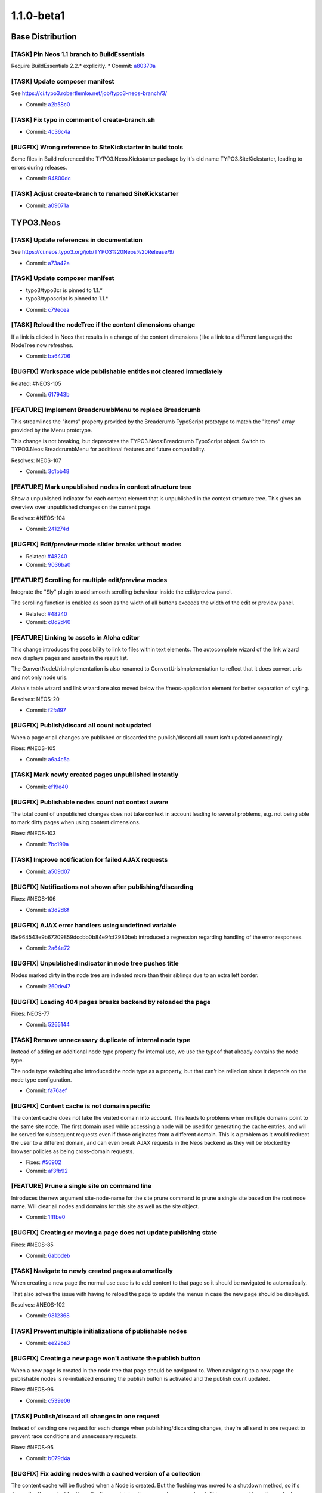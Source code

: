 ====================
1.1.0-beta1
====================

~~~~~~~~~~~~~~~~~~~~~~~~~~~~~~~~~~~~~~~~
Base Distribution
~~~~~~~~~~~~~~~~~~~~~~~~~~~~~~~~~~~~~~~~

[TASK] Pin Neos 1.1 branch to BuildEssentials
-----------------------------------------------------------------------------------------

Require BuildEssentials 2.2.* explicitly.
* Commit: `a80370a <https://git.typo3.org/Neos/Distributions/Base.git/commit/a80370a718148ff05cb2c0239bf490dc82266eaa>`_

[TASK] Update composer manifest
-----------------------------------------------------------------------------------------

See https://ci.typo3.robertlemke.net/job/typo3-neos-branch/3/

* Commit: `a2b58c0 <https://git.typo3.org/Neos/Distributions/Base.git/commit/a2b58c0fecc8a3212cc0e59a0f51e560ae883f3d>`_

[TASK] Fix typo in comment of create-branch.sh
-----------------------------------------------------------------------------------------

* Commit: `4c36c4a <https://git.typo3.org/Neos/Distributions/Base.git/commit/4c36c4a300817399f624900a52029ecc62193bdd>`_

[BUGFIX] Wrong reference to SiteKickstarter in build tools
-----------------------------------------------------------------------------------------

Some files in Build referenced the TYPO3.Neos.Kickstarter package by
it's old name TYPO3.SiteKickstarter, leading to errors during releases.

* Commit: `94800dc <https://git.typo3.org/Neos/Distributions/Base.git/commit/94800dce37c73fa6354da8a69128fd7a2f694e49>`_

[TASK] Adjust create-branch to renamed SiteKickstarter
-----------------------------------------------------------------------------------------

* Commit: `a09071a <https://git.typo3.org/Neos/Distributions/Base.git/commit/a09071ac41454bdb37744d822459d402606413d3>`_

~~~~~~~~~~~~~~~~~~~~~~~~~~~~~~~~~~~~~~~~
TYPO3.Neos
~~~~~~~~~~~~~~~~~~~~~~~~~~~~~~~~~~~~~~~~

[TASK] Update references in documentation
-----------------------------------------------------------------------------------------

See https://ci.neos.typo3.org/job/TYPO3%20Neos%20Release/9/

* Commit: `a73a42a <https://git.typo3.org/Packages/TYPO3.Neos.git/commit/a73a42a4c8d5957310eac586755cfb2d5a0d7e50>`_

[TASK] Update composer manifest
-----------------------------------------------------------------------------------------

- typo3/typo3cr is pinned to 1.1.*
- typo3/typoscript is pinned to 1.1.*

* Commit: `c79ecea <https://git.typo3.org/Packages/TYPO3.Neos.git/commit/c79ecea6e2790934c16fa636381ab057666acba1>`_

[TASK] Reload the nodeTree if the content dimensions change
-----------------------------------------------------------------------------------------

If a link is clicked in Neos that results in a change of the content
dimensions (like a link to a different language) the NodeTree now
refreshes.

* Commit: `ba64706 <https://git.typo3.org/Packages/TYPO3.Neos.git/commit/ba6470600f9bd487f758ca5e0a737dab933c1ea3>`_

[BUGFIX] Workspace wide publishable entities not cleared immediately
-----------------------------------------------------------------------------------------

Related: #NEOS-105

* Commit: `617943b <https://git.typo3.org/Packages/TYPO3.Neos.git/commit/617943b7bb3ad911e175add6c3d4db7bd111a18e>`_

[FEATURE] Implement BreadcrumbMenu to replace Breadcrumb
-----------------------------------------------------------------------------------------

This streamlines the "items" property provided by the Breadcrumb
TypoScript prototype to match the "items" array provided by the Menu
prototype.

This change is not breaking, but deprecates the
TYPO3.Neos:Breadcrumb TypoScript object. Switch to
TYPO3.Neos:BreadcrumbMenu for additional features and future
compatibility.

Resolves: NEOS-107

* Commit: `3c1bb48 <https://git.typo3.org/Packages/TYPO3.Neos.git/commit/3c1bb48485ca945ed687797d035a4d64f1230fe7>`_

[FEATURE] Mark unpublished nodes in context structure tree
-----------------------------------------------------------------------------------------

Show a unpublished indicator for each content element that
is unpublished in the context structure tree. This gives an
overview over unpublished changes on the current page.

Resolves: #NEOS-104

* Commit: `241274d <https://git.typo3.org/Packages/TYPO3.Neos.git/commit/241274ddd55735d28928b70da4ad0b5bd7f409d0>`_

[BUGFIX] Edit/preview mode slider breaks without modes
-----------------------------------------------------------------------------------------

* Related: `#48240 <http://forge.typo3.org/issues/48240>`_
* Commit: `9036ba0 <https://git.typo3.org/Packages/TYPO3.Neos.git/commit/9036ba0c0adf85763c72c3301f5f3d150e31115b>`_

[FEATURE] Scrolling for multiple edit/preview modes
-----------------------------------------------------------------------------------------

Integrate the "Sly" plugin to add smooth scrolling
behaviour inside the edit/preview panel.

The scrolling function is enabled as soon as the
width of all buttons exceeds the width of the edit or
preview panel.

* Related: `#48240 <http://forge.typo3.org/issues/48240>`_
* Commit: `c8d2d40 <https://git.typo3.org/Packages/TYPO3.Neos.git/commit/c8d2d40877c6d2521c74bf2bd2020787e5c1df8b>`_

[FEATURE] Linking to assets in Aloha editor
-----------------------------------------------------------------------------------------

This change introduces the possibility to link to files within
text elements. The autocomplete wizard of the link wizard now
displays pages and assets in the result list.

The ConvertNodeUrisImplementation is also renamed to
ConvertUrisImplementation to reflect that it does convert uris
and not only node uris.

Aloha's table wizard and link wizard are also moved below
the #neos-application element for better separation of styling.

Resolves: NEOS-20

* Commit: `f2fa197 <https://git.typo3.org/Packages/TYPO3.Neos.git/commit/f2fa1978c147240fc3b21af54d7b8196f4c676a6>`_

[BUGFIX] Publish/discard all count not updated
-----------------------------------------------------------------------------------------

When a page or all changes are published or discarded
the publish/discard all count isn't updated accordingly.

Fixes: #NEOS-105

* Commit: `a6a4c5a <https://git.typo3.org/Packages/TYPO3.Neos.git/commit/a6a4c5add9fc904599818b3d1c4f2b5dc9580b54>`_

[TASK] Mark newly created pages unpublished instantly
-----------------------------------------------------------------------------------------

* Commit: `ef19e40 <https://git.typo3.org/Packages/TYPO3.Neos.git/commit/ef19e403b63ef58d2008abcee1904942129eff1c>`_

[BUGFIX] Publishable nodes count not context aware
-----------------------------------------------------------------------------------------

The total count of unpublished changes does not take
context in account leading to several problems, e.g.
not being able to mark dirty pages when using content dimensions.

Fixes: #NEOS-103

* Commit: `7bc199a <https://git.typo3.org/Packages/TYPO3.Neos.git/commit/7bc199aa67628e4202149166ee9f62a5d4a74040>`_

[TASK] Improve notification for failed AJAX requests
-----------------------------------------------------------------------------------------

* Commit: `a509d07 <https://git.typo3.org/Packages/TYPO3.Neos.git/commit/a509d0776a2a7f6ce32ed2e22bcc8205270349a3>`_

[BUGFIX] Notifications not shown after publishing/discarding
-----------------------------------------------------------------------------------------

Fixes: #NEOS-106

* Commit: `a3d2d6f <https://git.typo3.org/Packages/TYPO3.Neos.git/commit/a3d2d6f899cf17633a104fa8765f8a8703ab9e50>`_

[BUGFIX] AJAX error handlers using undefined variable
-----------------------------------------------------------------------------------------

I5e964543e9b67209859dccbb0b84e9fcf2980beb introduced a
regression regarding handling of the error responses.

* Commit: `2a64e72 <https://git.typo3.org/Packages/TYPO3.Neos.git/commit/2a64e7255a5478bbf706a8c99cea4b35aa4a93ac>`_

[BUGFIX] Unpublished indicator in node tree pushes title
-----------------------------------------------------------------------------------------

Nodes marked dirty in the node tree are indented more
than their siblings due to an extra left border.

* Commit: `260de47 <https://git.typo3.org/Packages/TYPO3.Neos.git/commit/260de473869e1e38833807c6c288eaaa1058613e>`_

[BUGFIX] Loading 404 pages breaks backend by reloaded the page
-----------------------------------------------------------------------------------------

Fixes: NEOS-77

* Commit: `5265144 <https://git.typo3.org/Packages/TYPO3.Neos.git/commit/526514465d4c05662465cf6b8b5d2c9318d8cb89>`_

[TASK] Remove unnecessary duplicate of internal node type
-----------------------------------------------------------------------------------------

Instead of adding an additional node type property for internal
use, we use the typeof that already contains the node type.

The node type switching also introduced the node type as a property,
but that can't be relied on since it depends on the node type
configuration.

* Commit: `fa76aef <https://git.typo3.org/Packages/TYPO3.Neos.git/commit/fa76aef7b9d6cced1b0a83b5be4d05da8181f6a9>`_

[BUGFIX] Content cache is not domain specific
-----------------------------------------------------------------------------------------

The content cache does not take the visited domain into account. This
leads to problems when multiple domains point to the same site node.
The first domain used while accessing a node will be used for generating
the cache entries, and will be served for subsequent requests even if
those originates from a different domain. This is a problem as it would
redirect the user to a different domain, and can even break AJAX
requests in the Neos backend as they will be blocked by browser policies
as being cross-domain requests.

* Fixes: `#56902 <http://forge.typo3.org/issues/56902>`_
* Commit: `af3fb92 <https://git.typo3.org/Packages/TYPO3.Neos.git/commit/af3fb9293f684192e6df9080e542271fe70aed9a>`_

[FEATURE] Prune a single site on command line
-----------------------------------------------------------------------------------------

Introduces the new argument site-node-name for the site prune
command to prune a single site based on the root node name.
Will clear all nodes and domains for this site as well as the
site object.

* Commit: `1fffbe0 <https://git.typo3.org/Packages/TYPO3.Neos.git/commit/1fffbe07522f82ad352207c0b851ea42e415ccb0>`_

[BUGFIX] Creating or moving a page does not update publishing state
-----------------------------------------------------------------------------------------

Fixes: #NEOS-85

* Commit: `6abbdeb <https://git.typo3.org/Packages/TYPO3.Neos.git/commit/6abbdeb1afbaa009d3c05e0961cf18ba994ad112>`_

[TASK] Navigate to newly created pages automatically
-----------------------------------------------------------------------------------------

When creating a new page the normal use case is to add content
to that page so it should be navigated to automatically.

That also solves the issue with having to reload the page to
update the menus in case the new page should be displayed.

Resolves: #NEOS-102

* Commit: `9812368 <https://git.typo3.org/Packages/TYPO3.Neos.git/commit/9812368f2a7f848ef9b489ec5cf1de6458176224>`_

[TASK] Prevent multiple initializations of publishable nodes
-----------------------------------------------------------------------------------------

* Commit: `ee22ba3 <https://git.typo3.org/Packages/TYPO3.Neos.git/commit/ee22ba39ee32ac63434a28a68283116c648a3f16>`_

[BUGFIX] Creating a new page won't activate the publish button
-----------------------------------------------------------------------------------------

When a new page is created in the node tree that page should
be navigated to. When navigating to a new page the publishable
nodes is re-initialized ensuring the publish button is activated
and the publish count updated.

Fixes: #NEOS-96

* Commit: `c539e06 <https://git.typo3.org/Packages/TYPO3.Neos.git/commit/c539e06120dba6cad748166901c8597c11f8eb32>`_

[TASK] Publish/discard all changes in one request
-----------------------------------------------------------------------------------------

Instead of sending one request for each change when
publishing/discarding changes, they're all send in
one request to prevent race conditions and unnecessary
requests.

Fixes: #NEOS-95

* Commit: `b079d4a <https://git.typo3.org/Packages/TYPO3.Neos.git/commit/b079d4a2b0a03619cc35b93dd066c9232fc0ff33>`_

[BUGFIX] Fix adding nodes with a cached version of a collection
-----------------------------------------------------------------------------------------

The content cache will be flushed when a Node is created. But the
flushing was moved to a shutdown method, so it's done after the content
for the collection containing the new node was rendered. This causes
problems if a cached version of that collection already existed.

The change introduces a flag for the Neos version of the TypoScript view
that allows to disable the content cache for this case.

Fixes: #NEOS-78

* Commit: `fa40601 <https://git.typo3.org/Packages/TYPO3.Neos.git/commit/fa40601e7482a6ddb7fb2580407931b851cdad17>`_

[FEATURE] AssetEditor for inspector
-----------------------------------------------------------------------------------------

This change adds an editor and updates Neos to support two new property
types: TYPO3\\Media\\Domain\\Model\\Asset for a single reference to an Asset
entity and array<TYPO3\\Media\\Domain\\Model\\Asset> to select or upload
multiple assets.

The ContentElementWrappingService was changed to export all public
properties only for the ImageVariant type and support for the Asset
types was added. This part of Neos needs more refactoring in the future.

* Commit: `4b502d2 <https://git.typo3.org/Packages/TYPO3.Neos.git/commit/4b502d2d05c31fee4d7ff9f56d7399728c572cdf>`_

[TASK] Use HttpClient instead of $.get in references editor
-----------------------------------------------------------------------------------------

* Commit: `6402dd2 <https://git.typo3.org/Packages/TYPO3.Neos.git/commit/6402dd2112596ae650e8a41886bc79e1fc5d5376>`_

[TASK] Code cleanup in Aloha link plugin
-----------------------------------------------------------------------------------------

* Commit: `d45d487 <https://git.typo3.org/Packages/TYPO3.Neos.git/commit/d45d487ba81e7d3b98a65c9fb04af545ee28cf32>`_

[TASK] Pasting in node trees should paste after by default
-----------------------------------------------------------------------------------------

The most common usage case for pasting nodes is wanting to
paste after a specific node, this also keeps the default
consistent with the create new position.

Resolves: #NEOS-80

* Commit: `c10eaea <https://git.typo3.org/Packages/TYPO3.Neos.git/commit/c10eaeaee7714762f443eaacee6157034ed06943>`_

[BUGFIX] Discard all operation must reload the page tree
-----------------------------------------------------------------------------------------

Fixes: #NEOS-55

* Commit: `6db6eb9 <https://git.typo3.org/Packages/TYPO3.Neos.git/commit/6db6eb9fcb702a423dce83f33ea6346b7ac92c1f>`_

[TASK] Fix typo in comment for method generateUriForNode
-----------------------------------------------------------------------------------------

* Commit: `fd6c20e <https://git.typo3.org/Packages/TYPO3.Neos.git/commit/fd6c20e26c85f25f16bf0d5b666408be5006daf9>`_

[TASK] Rework the NodeTypeService to cache the NodeTypeSchema
-----------------------------------------------------------------------------------------

This change makes sure the NodeTypeService will always directly
returning the schema without doing a separate ajax request to
the server with a superType filter on the NodeTypeSchema.

* Commit: `4c5b198 <https://git.typo3.org/Packages/TYPO3.Neos.git/commit/4c5b19848d3914d4cfb5905f28894311967decd2>`_

[BUGFIX] Fix wrong publishable node counts with custom rel="x" markup
-----------------------------------------------------------------------------------------

The VIE library that is used to parse entities via RDFa returns entities
also for every "rel" attribute that is used to mark a relation to other
entities in RDFa (see http://www.w3.org/TR/rdfa-syntax/#A-rel).

The check for entities outside the "live" workspace did not check if
the entity attributes contain a workspace at all and just returned true
for unknown entities.

* Commit: `df9c102 <https://git.typo3.org/Packages/TYPO3.Neos.git/commit/df9c1026909587d890894552db1c1214799f0213>`_

[FEATURE] Recursive node type and identifier support in FindOperation
-----------------------------------------------------------------------------------------

Adds support for finding a node by its identifier within the
node context by using the syntax::

  ${q(site).find('#60216562-0ad9-86ff-0b32-7b7072bcb6b2')}

Adds support for finding all nodes of a specific node type
inside the scope of the node context using the syntax::

  ${q(site).find('[instanceof TYPO3.Neos.NodeTypes:Text]')}

Depends on I08b957467eea91f52cc6f2fea71ab45c797e4a8f

* Related: `#48278 <http://forge.typo3.org/issues/48278>`_
* Commit: `b1b3285 <https://git.typo3.org/Packages/TYPO3.Neos.git/commit/b1b3285a2817d3d54c657f91bebb9bbab04c395e>`_

[FEATURE] allow to set dimension values in URL if not in live workspace
-----------------------------------------------------------------------------------------

As preparation for a translation user interface, we need the ability
to set dimension values (like "locale") in the URI, such that it can be
set like::

    features@user-admin;locales=de_DE,mul_ZZ.html

This change allows to set the dimension-values in the URI if not in live
workspace.

This is not yet integrated into the LocalizedFrontendNodeRoutePartHandler.

Additionally, removed a leftover conversion from UUID to nodes when generating URIs.

* Commit: `77eaf46 <https://git.typo3.org/Packages/TYPO3.Neos.git/commit/77eaf4630d6d591b4f9ba75fd294e622846eca53>`_

[TASK] remove unused TypoScript for Raw Content Mode
-----------------------------------------------------------------------------------------

* Commit: `a6e7261 <https://git.typo3.org/Packages/TYPO3.Neos.git/commit/a6e726178b9bd6157682dd96c35a82ccd123b140>`_

[TASK] Ext.Direct replacement
-----------------------------------------------------------------------------------------

This change removes the dependency to the TYPO3.ExtJS package. It replaces
the usage of the global ExtDirect controllers and uses instances of
the HttpClient which should from now on be used for server communication.

The HttpClient handling uses Ember.Deferred. Also the usages of
$.Deferred are replaced by Ember.Deferred.

This change will be the basis for more refactoring in the server side
services and JavaScript code, but is already a good improvement.

* Commit: `29a14c6 <https://git.typo3.org/Packages/TYPO3.Neos.git/commit/29a14c6eec4fbd520de8171889e519f475ab5051>`_

[BUGFIX] New nodes not included in publishable node count
-----------------------------------------------------------------------------------------

After creating new content elements rendered through AJAX
the publishable node count doesn't regard the new nodes as
publishable because the attributes doesn't contain the
workspace due to the VIE entity not having it's template
for getting the custom attributes when needed

Fixes: NEOS-44

* Commit: `386fc9b <https://git.typo3.org/Packages/TYPO3.Neos.git/commit/386fc9b45c9adc3670b4bb24fab76852cb2c661c>`_

[BUGFIX] Tree is updated on changes
-----------------------------------------------------------------------------------------

The node tree was not correctly updated on
consecutive changes from the inspector.
This change adds the necessary initializations
after reloading the page to fix the issues.

For testing edit for example the node title more
than once in the inspector and the title in the
trees should also be actualized.

* Commit: `12e34ee <https://git.typo3.org/Packages/TYPO3.Neos.git/commit/12e34ee5b9a3dc8f0a96c32fe84dea9b36477f30>`_

[TASK] Make use of TYPO3.TYPO3CR PublishingService
-----------------------------------------------------------------------------------------

Adjust to change If13788febbf94a905080daea749b6d8bad50a931 where
the package is made independent of TYPO3.Neos, allowing the default
publishing service to be replaced using Objects.yaml

* Resolves: `#46464 <http://forge.typo3.org/issues/46464>`_
* Commit: `5b75f1b <https://git.typo3.org/Packages/TYPO3.Neos.git/commit/5b75f1b68208d6e4a5a193a3401fbaa6df4c9d61>`_

[FEATURE] Localized node routing and consistent use of context path
-----------------------------------------------------------------------------------------

This change adds a LocalizedFrontendNodeRoutePartHandler that can be
configured for sites using localization. A new strategy for getting
the locales dimension values from a URI segement is added with
ContentDimensionPresetSourceInterface and a Settings based
implementation.

For consistent use of content dimensions in nodes, several parts of Neos
are updated to use the context path consistently.

Controllers and services in Neos are updated to use the new methods
in the ContextInterface instead of directly accessing the node data
through NodeDataRepository.

How to use
==========

In order to use the localized routing, the following needs to be inserted
to Objects.yaml::

    TYPO3\\Neos\\Routing\\FrontendNodeRoutePartHandlerInterface:
      className: TYPO3\\Neos\\Routing\\LocalizedFrontendNodeRoutePartHandler

Furthermore, a "locale" dimension must be configured, e.g. by using the
following Settings.yaml::

    TYPO3:
      TYPO3CR:
        contentDimensions:
          locales:
            default: mul_ZZ

After that, the site must be re-imported from XML.

This must be merged together with the corresponding changes in the TYPO3CR
package.

* Commit: `b0d010a <https://git.typo3.org/Packages/TYPO3.Neos.git/commit/b0d010a76cb900b32ac3354fa692380e3c203376>`_

[BUGFIX] File upload doesn't work without global jQuery
-----------------------------------------------------------------------------------------

There was a missing RequireJS dependency to jQuery that causes the
global jQuery instance to be used (if available).

(cherry picked from commit 5daf10008d634784da193795807c9abaa1f588e8)

* Commit: `643c713 <https://git.typo3.org/Packages/TYPO3.Neos.git/commit/643c71360b2c0ef8720beeb26ed092da017f2c57>`_

[TASK] Clean up docblock in NodeWrapping exception handler
-----------------------------------------------------------------------------------------

(cherry picked from commit 262d1f9132e1190219ad7af0b3c1b0022e8687e9)

* Commit: `23e64af <https://git.typo3.org/Packages/TYPO3.Neos.git/commit/23e64af4bcd23fb513ec1be3c0730c24f63bc81e>`_

[BUGFIX] improve documentation for PluginViews
-----------------------------------------------------------------------------------------

(cherry picked from commit 229d9ea7c52975be3c357ef34a0774bd7ad0de2c)

(cherry picked from commit 76aa1e0c1bc41ae825cd3e6ce00a9d8d3d330bac)

* Commit: `6ed0bc3 <https://git.typo3.org/Packages/TYPO3.Neos.git/commit/6ed0bc388155d2a9286ed9ab24842c639cf3048a>`_

[FEATURE] Node type switching support
-----------------------------------------------------------------------------------------

This patch adds a new select box in the Inspector for node types
based on TYPO3.Neos:Content and TYPO3.Neos:Document to allow
changing the current node type.

* Related: `#48307 <http://forge.typo3.org/issues/48307>`_
* Commit: `0bd60a2 <https://git.typo3.org/Packages/TYPO3.Neos.git/commit/0bd60a2ad3333b8fa076493a1184ef9d024f010e>`_

[BUGFIX] Discarding changes does not flush TS content cache
-----------------------------------------------------------------------------------------

When changes in a workspace are discarded the TS content cache is not
flushed because the discard operation does a direct removal of NodeData
instances.

* Commit: `de8f3e1 <https://git.typo3.org/Packages/TYPO3.Neos.git/commit/de8f3e14e0c0d8a589c336ee699ccb4265887983>`_

[BUGFIX] Select box editor values inaccessible in inspector
-----------------------------------------------------------------------------------------

If a select box editor has options that are longer than the
available height in the inspector they are inaccessible.

Also removes the mouse scroll binding that makes it impossible to
scroll the inspector down when after scrolling the options to the bottom.

* Related: `#48307 <http://forge.typo3.org/issues/48307>`_
* Commit: `e4ed0ce <https://git.typo3.org/Packages/TYPO3.Neos.git/commit/e4ed0ceb3655f9d88eecbc4c332511d4ba0fc8e5>`_

[FEATURE] Synchronize link ViewHelper arguments with Fluid
-----------------------------------------------------------------------------------------

Adds "section", "addQueryString" and
"argumentsToBeExcludedFromQueryString" to the link and uri
ViewHelpers for Neos to be in sync with the link action
ViewHelper.

This is also a first step to enable section index menus in Neos.

* Commit: `8430fc2 <https://git.typo3.org/Packages/TYPO3.Neos.git/commit/8430fc23ac214d40b27574ee178f0d15bf5aeefb>`_

[BUGFIX] Transparent text for editing titles in node tree
-----------------------------------------------------------------------------------------

When editing titles in the node tree the text color of the input
field is blue for the current page and transparent for other pages.

* Commit: `d0a35af <https://git.typo3.org/Packages/TYPO3.Neos.git/commit/d0a35af5939069440fac2754811f77c27ee8257c>`_

[TASK] Grunt concat inconsistent with library file
-----------------------------------------------------------------------------------------

The NProgress source file doesn't match the current
preprocessed file, this change just updates with the
output from grunt concat.

* Commit: `fc88154 <https://git.typo3.org/Packages/TYPO3.Neos.git/commit/fc88154ed4b0fc6b54b787dab723f9b87f4fbd31>`_

[TASK] Update CodeMirror from version 2 to 3
-----------------------------------------------------------------------------------------

Also fixes and improves various styling.

* Commit: `0e9b166 <https://git.typo3.org/Packages/TYPO3.Neos.git/commit/0e9b166759dab744a7074554cda71835c8ef639f>`_

[BUGFIX] Negative entryLevel renders wrong menu
-----------------------------------------------------------------------------------------

When using a negative entryLevel on a Menu, the rendered menu renders
"one level above" the expected.

This is caused by calculateNodeDepthFromRelativeLevel() returning a 0
based result in certain cases.

* Commit: `5a8a841 <https://git.typo3.org/Packages/TYPO3.Neos.git/commit/5a8a841c3e130a7801d27b011c34893ffb94b945>`_

[BUGFIX] link.node and uri.node lack "arguments" parameter
-----------------------------------------------------------------------------------------

This adds an "arguments" parameter to the view helpers, allowing to
add arbitrary arguments to the generated links.

* Fixes: `#56732 <http://forge.typo3.org/issues/56732>`_
* Commit: `57a7f63 <https://git.typo3.org/Packages/TYPO3.Neos.git/commit/57a7f639a11dc99a79ba10da4358f24b6950f710>`_

[TASK] Pin Neos 1.1 branch to Flow 2.2 / Media 1.1
-----------------------------------------------------------------------------------------

Require TYPO3.Flow 2.2.* and TYPO3.Media 1.1.* explicitly.
* Commit: `02cd5c8 <https://git.typo3.org/Packages/TYPO3.Neos.git/commit/02cd5c87df490e47953eb81777cb97b3a5887b6c>`_

[TASK] Update composer manifest
-----------------------------------------------------------------------------------------

See https://ci.typo3.robertlemke.net/job/typo3-neos-branch/3/

* Commit: `2000858 <https://git.typo3.org/Packages/TYPO3.Neos.git/commit/2000858d4a92aefdbb5e27d8c8e743ef80e00e98>`_

[TASK] Adjust to AbstractArrayTypoScriptObject change
-----------------------------------------------------------------------------------------

* Commit: `9fce577 <https://git.typo3.org/Packages/TYPO3.Neos.git/commit/9fce57766d1af55f31371788645ed8ced9efc0be>`_

[TASK] Fix functional rendering tests after content cache is merged
-----------------------------------------------------------------------------------------

This change disables the content cache for the Neos rendering tests
to fix the failing tests that re-used previous results. To fix a test
in TYPO3.TYPO3CR an additional check is introduced when iterating over
parent nodes.

* Related: `#56566 <http://forge.typo3.org/issues/56566>`_
* Commit: `0e628b7 <https://git.typo3.org/Packages/TYPO3.Neos.git/commit/0e628b789701b96b35081dfefe70b8bab04e15d3>`_

[BUGFIX] DatePicker unreadable when specific styling in Frontend
-----------------------------------------------------------------------------------------

The dates cannot be read in the DatePicker when for example Zurb Foundation
is used in the frontend which contains specific table styles.
The white color was used too implicit in the respective styling.

* Fixes: `#55622 <http://forge.typo3.org/issues/55622>`_
* Commit: `46533fa <https://git.typo3.org/Packages/TYPO3.Neos.git/commit/46533fa10311ac044088b1592b576886588965bb>`_

[BUGFIX] Json parse regression in ResourceCache
-----------------------------------------------------------------------------------------

Change I8364fe8d86f2c9ec82e764829f2db0c3c2a41c20 introduced a
regression. Because now the dataType is configured to be json
$.ajax will also return a json value. This caused a serie of
errors where Neos tries to parse objects to objects using
JSON.parse().

* Related: `#56534 <http://forge.typo3.org/issues/56534>`_
* Commit: `b6e9025 <https://git.typo3.org/Packages/TYPO3.Neos.git/commit/b6e902543a32d2a30aa57a1251bbb92fec4e3dee>`_

[BUGFIX] ResourceCache stores invalid schema data
-----------------------------------------------------------------------------------------

When a session is expired the ajax calls for fetching the json
schema data from the server return html. This is now saved in
the ResourceCache basically disabling the user to work with
Neos in his current browser till the session storage is cleared.

This change makes sure that the html is not stored, and the promise
for fetching the schema is failed.

* Fixes: `#56534 <http://forge.typo3.org/issues/56534>`_
* Commit: `12aef1d <https://git.typo3.org/Packages/TYPO3.Neos.git/commit/12aef1dc2a38da5e572b86dd1bd8b40716d9a636>`_

[TASK] Remove unused neos-links-plugin.js
-----------------------------------------------------------------------------------------

This Aloha link plugin is no longer used.

* Commit: `c4d3f58 <https://git.typo3.org/Packages/TYPO3.Neos.git/commit/c4d3f5883a7dab7f71ed6beaa5e86ed58f2a41ca>`_

[TASK] Only cache content collection in primary content per default
-----------------------------------------------------------------------------------------

The content cache mode "cached" was enabled for all content collections
which results in a potentially large number of cache entries on pages
with nested elements (e.g. multi-column). This could reduce the effect
of the content cache.

With this change only the PrimaryContent prototype uses mode "cached"
while it has to be set explicitly on custom content collections.

Example::

	teaser = ContentCollection {
		nodePath = 'teaser'
		@cache {
			mode = 'cached'
		}
	}

* Commit: `8a69a15 <https://git.typo3.org/Packages/TYPO3.Neos.git/commit/8a69a15899b0ca2c6aa97bd03ad31b81a6fe5539>`_

[BUGFIX] Neos backend breaks if the frontend uses requirejs
-----------------------------------------------------------------------------------------

When the frontend of a website is using requirejs the backend of
Neos does not load, or the content editing does not work. This change
puts all Neos requirejs configuration in the 'neos' context and
wraps requirejs to prevent a double declaration of requirejs.

It also changes the way requirejs is included as the data-main
attribute will not work if requirejs is already defined in the
frontend.

* Fixes: `#47510 <http://forge.typo3.org/issues/47510>`_
* Fixes: `#48074 <http://forge.typo3.org/issues/48074>`_
* Fixes: `#53883 <http://forge.typo3.org/issues/53883>`_
* Commit: `856803b <https://git.typo3.org/Packages/TYPO3.Neos.git/commit/856803b48053815be74706044477cbae6f850e27>`_

[TASK] Only display images in media browser
-----------------------------------------------------------------------------------------

This change adds a separate controller for the media browser iframe.
This controller uses the ImageRepository for fetching assets so only
images are displayed.

* Resolves: `#54591 <http://forge.typo3.org/issues/54591>`_
* Commit: `1f36d89 <https://git.typo3.org/Packages/TYPO3.Neos.git/commit/1f36d8960b4255ec77d89fb17a353cfd54cc7327>`_

[TASK] Integrate TypoScript content cache in Neos
-----------------------------------------------------------------------------------------

This change implements a flushing strategy on node updates that will
flush entries in the content cache with matching entry tags.

For each node, a set of tags will be derived on node changes (add,
update, remove):

- "Everything" will always be included
- "Node_[Identifier]" for the node itself
- "NodeType_[NodeType]" for all node types that the node implements
- "DescendantOf_[Identifier]" for all parents until the root node

By using these tags in the "@cache.entryTags" configuration, a clever
flush strategy can be implemented depending on the content and structure
of a site.

A @cache configuration is added to the "root" path and the
TYPO3.Neos:Page prototype that should provide a reasonable default.
The TYPO3.Neos:Plugin prototype and the Neos backend parts of the page
are marked as uncached for proper caching behaviour.

Depends on Ib202a8222655685982b793b19e3bebf2eb7ba99f to store the node
type names as cache tag values.

* Commit: `df241c2 <https://git.typo3.org/Packages/TYPO3.Neos.git/commit/df241c2b620c8c7ea338dca72d5110710beab5c0>`_

[TASK] Add changelog for TYPO3 Neos 1.0.2
-----------------------------------------------------------------------------------------

* Commit: `8602c62 <https://git.typo3.org/Packages/TYPO3.Neos.git/commit/8602c62f58d894081fd8a72863889ab150973c6c>`_

[BUGFIX] Secondary inspector is rendered outside viewport in FF
-----------------------------------------------------------------------------------------

The secondary inspector opens from the right to the left using a
transition, but in Firefox the left positioning is incorrect so it
animates to a position which is outside the viewport.

This patch changes the animation to be done on the left css property
to make it less error prone.

* Fixes: `#54401 <http://forge.typo3.org/issues/54401>`_
* Commit: `41cb126 <https://git.typo3.org/Packages/TYPO3.Neos.git/commit/41cb1261b136b0267660fc6a85b89b07b897faed>`_

[BUGFIX] A better way of parsing the HTML of asynchronous page loads
-----------------------------------------------------------------------------------------

The change I3234d053ade3c92448a9538e24731c6df8e83f8a introduced a small
regression by slightly changing the way of parsing the returned HTML
of an asynchronous page load. This leads to problems if the page
contained script tags that manipulate the dom (e.g. `document.write`).

This change adjusts the page loading to use the same jQuery function
as before.

* Commit: `f119cd8 <https://git.typo3.org/Packages/TYPO3.Neos.git/commit/f119cd8636f476040c5cb70c409fac985ffb8ca6>`_

[TASK] Optimize typical filter usages of EEL children operation
-----------------------------------------------------------------------------------------

The children operation supports filters, two typical cases are
filter by node name and filter by NodeType (instanceof). These
cases are now optimized and will only load the Nodes that match
the filter.

* Commit: `a7d7cc1 <https://git.typo3.org/Packages/TYPO3.Neos.git/commit/a7d7cc167286fa43a592abd98ee28b82e8a4b2dc>`_

[BUGFIX] Default attributes property of menu TypoScript object
-----------------------------------------------------------------------------------------

The template of the menu TypoScript object uses the attributes
property by default and for convenience it should be predefined
as a attribute object so it's easy to extend.

* Commit: `a9a01e2 <https://git.typo3.org/Packages/TYPO3.Neos.git/commit/a9a01e2aed91bb02e5f227548dc3110480b06db7>`_

[BUGFIX] "node" used in label for create new dialog
-----------------------------------------------------------------------------------------

Get rid of the undesired word "node" in the insert new element overlay
since the word shouldn't be exposed to the editor. It also keeps in
consistant with the other instances of insert new in the navigate component.

* Commit: `57754e2 <https://git.typo3.org/Packages/TYPO3.Neos.git/commit/57754e2453b5c3021c213d441faab263a9eabc60>`_

[BUGFIX] Security policies in Neos are too strict
-----------------------------------------------------------------------------------------

The current security policies fail with a "could not authenticate
any token" if an initializeAction is made public.

This change updates the policy so it does not match initialize
actions to prevent this error.

* Fixes: `#54592 <http://forge.typo3.org/issues/54592>`_
* Commit: `d05899f <https://git.typo3.org/Packages/TYPO3.Neos.git/commit/d05899f15bdfc18bcab63f0c92ee11e5bd778863>`_

[BUGFIX] Fix double rendered elements with backend login
-----------------------------------------------------------------------------------------

This was caused by a bug in the ContentCollectionImplementation
that added not removed nodes twice with a backend login due to wrong
method parameters being passed to findByParentAndNodeType.

* Commit: `c1feb74 <https://git.typo3.org/Packages/TYPO3.Neos.git/commit/c1feb748fd889b719838db438cdcd9cf64c17501>`_

[TASK] Adjust to removal of ContextInterface
-----------------------------------------------------------------------------------------

The ContextInterface in TYPO3CR is removed, thus the code needs to be
adjusted.

* Commit: `1faa986 <https://git.typo3.org/Packages/TYPO3.Neos.git/commit/1faa986c1713d6f41738769623bbe364492cb47e>`_

[TASK] Adjustment for first level cache
-----------------------------------------------------------------------------------------

* Commit: `6cc79fa <https://git.typo3.org/Packages/TYPO3.Neos.git/commit/6cc79fa2a1e6fecb348484820ceadacbf124cfcf>`_

[TASK] Adjust to dimension support in TYPO3CR
-----------------------------------------------------------------------------------------

* Commit: `1c068b7 <https://git.typo3.org/Packages/TYPO3.Neos.git/commit/1c068b7f27c945201eefdfcad4b00635ae653ad8>`_

[FEATURE] Loading indicator
-----------------------------------------------------------------------------------------

Introduces a new concept for a page loading indicator removing
the overlay with the spinner and replaces it with a more subtle
approach with a small loading bar placed under the context bar.

* Resolves: `#52492 <http://forge.typo3.org/issues/52492>`_
* Commit: `2b670de <https://git.typo3.org/Packages/TYPO3.Neos.git/commit/2b670de82eb6da1621df6c64c9048c21e5978293>`_

[TASK] Upgrade jQuery from 1.10.2 to 2.0.3
-----------------------------------------------------------------------------------------

Since there won't be the need to support IE8 there's
no reason to keep the old version and the new versions
contains various improvements.

* Related: `#52492 <http://forge.typo3.org/issues/52492>`_
* Commit: `2eeb41c <https://git.typo3.org/Packages/TYPO3.Neos.git/commit/2eeb41ca6c6eca5f93cb36406eb5ba6e3c07829b>`_

[BUGFIX] Link inceptor handling of local links
-----------------------------------------------------------------------------------------

* Fixed default action to happen if link shouldn't be intercepted
* Fixed handling of absolute internal links
* Fixed handling of internal links with hash tags
* Fixed clicking links inside editables in preview mode
* Updated jQuery event handlers to use on
* Commit: `0655109 <https://git.typo3.org/Packages/TYPO3.Neos.git/commit/06551091ea14c91f233e16949aa6cbcd626d5c03>`_

[BUGFIX] Node tree filter too wide in Firefox
-----------------------------------------------------------------------------------------

* Commit: `0762916 <https://git.typo3.org/Packages/TYPO3.Neos.git/commit/07629165d7801a70247a1b5ef80b4a467f306344>`_

[TASK] Move fixed-sticky plugin to library
-----------------------------------------------------------------------------------------

* Commit: `cefc54b <https://git.typo3.org/Packages/TYPO3.Neos.git/commit/cefc54b3eb3cbabf0e12d7d8e5050648cbaa93cc>`_

[TASK] Make node type optional in node:createchildnodes
-----------------------------------------------------------------------------------------

Makes node:autocreatechildnodes update all declared node types if
the --node-type is not given. This patch also add a dry run mode
and improves the reporting output.

* Commit: `b6e0713 <https://git.typo3.org/Packages/TYPO3.Neos.git/commit/b6e0713265a965b0376ced24c6501cffa69aa5eb>`_

[BUGFIX] Sites management module widget action button
-----------------------------------------------------------------------------------------

The action button for the sites management module widget
points to a unresolved path due to the action name is camelcased.
Since all module paths are automatically lowercased we can safely
convert actions names into lowercase when creating links for them.
In case a custom path is desired that's already configurable.

* Commit: `99ff274 <https://git.typo3.org/Packages/TYPO3.Neos.git/commit/99ff2748e31e925560ef9847ca59d199c3176c1f>`_

[TASK] Improve usability of position menus in navigate component
-----------------------------------------------------------------------------------------

Makes it possible to select a new position for the new or paste
buttons without having to click twice when using a mouse.

* Related: `#48071 <http://forge.typo3.org/issues/48071>`_
* Commit: `d261b79 <https://git.typo3.org/Packages/TYPO3.Neos.git/commit/d261b79fac03a279e10c901be7cc751d5e12d049>`_

[BUGFIX] Title missing for paste/new buttons in navigate component
-----------------------------------------------------------------------------------------

In the navigate component the paste and new buttons are
missing a title tag, unlike the other buttons.
This commit fixes those title tags for both the node tree
and context structure tree.

* Commit: `1c24f2c <https://git.typo3.org/Packages/TYPO3.Neos.git/commit/1c24f2ca58a038f38d686605f13b1042cd2843cd>`_

[BUGFIX] Shortcut to siteroot has no active state
-----------------------------------------------------------------------------------------

The new menu implementation returns a state normal for
nodes equal to the siteroot. This prevents a menu which
contains a shortcut to the homepage to render an active
state.

A menu could now render an active state on the shortcut
to the homepage by for example using a custom node type
for the homepage and adding the following condition:

  <f:if condition="{item.node.nodeType.name} == 'My.Package:Homepage'">
      <f:then>
          <li class="{f:if(condition:'{item.state}==\\'current\\'', then:'active')}">
              <neos:link.node node="{item.node}">{item.label}</neos:link.node>
          </li>
      </f:then>
      <f:else>
          ...
      </f:else>
  </f:if>

* Related: `#55873 <http://forge.typo3.org/issues/55873>`_
* Commit: `2be0a4b <https://git.typo3.org/Packages/TYPO3.Neos.git/commit/2be0a4b5d850bf22b79fbb9950df644ed02f4e9d>`_

[TASK] Reintroduce shake effect after failed login attempt
-----------------------------------------------------------------------------------------

This was removed during the implementation of the new styling,
however the purpose is still valid since we don't have any delay
for failed login attempts so users can end up not noticing that it
actually tried to login and failed so they keep waiting for a response.

* Related: `#52203 <http://forge.typo3.org/issues/52203>`_
* Commit: `97e6d85 <https://git.typo3.org/Packages/TYPO3.Neos.git/commit/97e6d8559561fea26a33c52833d06cb3b0cddda9>`_

[TASK] Fix minor errors in documentation
-----------------------------------------------------------------------------------------

The integrator cookbook was referring to node type TYPO3.Neos:Page
which was recently changed to TYPO3.Neos.NodeTypes:Page. Also the
quotes in an example of using prototypes was incorrect.

* Commit: `6299dcb <https://git.typo3.org/Packages/TYPO3.Neos.git/commit/6299dcbb831020ab3a49305a28772452e69036e2>`_

[BUGFIX] Opacity of datetime editor inspector field
-----------------------------------------------------------------------------------------

After the module styling implementation uneditable fields
were made transparent and this also applied to the date
editor field, but it shouldn't since it's not really
uneditable since it has a wizard.

* Related: `#48091 <http://forge.typo3.org/issues/48091>`_
* Commit: `e58a023 <https://git.typo3.org/Packages/TYPO3.Neos.git/commit/e58a02380516db772f762c77a181bd0231fe6088>`_

[TASK] Optimization of showAction in NodeController
-----------------------------------------------------------------------------------------

Add a IgnoreValidation annotation to the show action to prevent
unnecessary validation of the node argument. Another small optimization
is achieved by changing the order of arguments in a conjunction and
using the workspaceName property of the context instead of fetching
the workspace.

* Commit: `277271e <https://git.typo3.org/Packages/TYPO3.Neos.git/commit/277271ef6b705a9c73828fd19bbecb08e70555ee>`_

[BUGFIX] Prevent exception when matching incoming context URIs
-----------------------------------------------------------------------------------------

This fixes a regression that was introduced with a previous commit
which resulted in an exception when logging into the backend.

Background:
A previous commit (Iea1b92b07daba69f5f76cd7ceb7b81f2d14d68a1)
streamlined the mapping of request paths to a node.
Unfortunately this introduced a regression that resulted in an
exception being thrown whenever a context URI (containing the
"@workspace" part) was matched by the homepage route.

This change fixes this by testing whether the given context path
could be matched.

* Related: `#54187 <http://forge.typo3.org/issues/54187>`_
* Commit: `7a07bcb <https://git.typo3.org/Packages/TYPO3.Neos.git/commit/7a07bcb1515cde8c339c3c287a7dd6b59ee50715>`_

[TASK] Fix various CGL violations
-----------------------------------------------------------------------------------------

* Commit: `230e7f7 <https://git.typo3.org/Packages/TYPO3.Neos.git/commit/230e7f7b10ab7b36b709dee71d021b1f68865c79>`_

[!!!][BUGFIX] Only accepts URLs with the configured URI suffix
-----------------------------------------------------------------------------------------

This change removes two obsolete routes and adjusts the
``FrontendNodeRoutePartHandler`` so that it matches the full node path.

Background:
The route "Content with some format" accepted all URLs in the format
``{node}.{@format}`` which lead to duplicate content (if your default
suffix is empty and the user appends ".html") and weird errors (if an
arbitrary extension is added to the path, like "some/path.anything").

Besides this change simplifies the ``FrontendNodeRoutePartHandler`` so
that it does not ignore the ``splitString`` option if no dot could be
found in the request path.

This is a breaking change if you relied on the fact that any format
suffix is accepted by Neos.
If you provide a custom format (for example "ics") you should register
a custom route for it in your package::

  -
    name:  'ICS'
    uriPattern: '{node}.ics'
    defaults:
      '@package':    'TYPO3.Neos'
      '@controller': 'Frontend\\Node'
      '@action':     'show'
      '@format':     'ics'
    routeParts:
      'node':
        handler:     'TYPO3\\Neos\\Routing\\FrontendNodeRoutePartHandler'

* Fixes: `#54187 <http://forge.typo3.org/issues/54187>`_
* Related: `#54217 <http://forge.typo3.org/issues/54217>`_
* Related: `#55492 <http://forge.typo3.org/issues/55492>`_
* Commit: `eaaa9ae <https://git.typo3.org/Packages/TYPO3.Neos.git/commit/eaaa9aef205283547df3dc0e1d7883a7fe09cd5f>`_

[TASK] Add missing grunt-trimtrailingspaces dependency
-----------------------------------------------------------------------------------------

This changes adds a missing dependency to
grunt-trimtrailingspaces in Scripts/package.json

* Fixes: `#56000 <http://forge.typo3.org/issues/56000>`_
* Commit: `9a9fba3 <https://git.typo3.org/Packages/TYPO3.Neos.git/commit/9a9fba3a1d109f08ca65c7737b5aa0773192e060>`_

[TASK] Adapt to YAML parser change in Flow
-----------------------------------------------------------------------------------------

Makes the yaml files comply fully to the yaml syntax so that
they can be parsed by the YAML parser of the PECL extension.

* Commit: `b1626ce <https://git.typo3.org/Packages/TYPO3.Neos.git/commit/b1626ce9767cda5abea75dfda0706c83e1331f7c>`_

[TASK] Minor coding fixes for users management module
-----------------------------------------------------------------------------------------

In the new action there is multiple usages of assign, this
commit changes this to use assignMultiple instead.

A minor typo in the comment for the action create is fixed.

* Commit: `ad83b3c <https://git.typo3.org/Packages/TYPO3.Neos.git/commit/ad83b3c6e5bf669c6ae5a94a6545af298df773ab>`_

[FEATURE] Reworked MenuImplementation
-----------------------------------------------------------------------------------------

A new MenuImplementation that has the following additional features:

- Resolves shortcuts, in this case the item.node will be the shortcut
  target and the original shortcut node is available in item.originalNode.
- Corect state calculation.
- New Property itemCollection to set an arbitrary collection of nodes as
  first menu level items.
- New Property renderHiddenInIndex to also render items that should be
  hidden in menus otherwise

* Commit: `8fb1488 <https://git.typo3.org/Packages/TYPO3.Neos.git/commit/8fb148839931a51c6257a92414c902afb40f5b46>`_

[BUGFIX] YAML indention and typo in integrators cookbook
-----------------------------------------------------------------------------------------

* Commit: `24f52fa <https://git.typo3.org/Packages/TYPO3.Neos.git/commit/24f52fafa60871e811a2e673ac49b012e9303214>`_

[BUGFIX] Remove obsolete route that might break routing
-----------------------------------------------------------------------------------------

This removes the frontend route "content with URI suffix and type"
that could break routing in frontend and backend in certain
circumstances.

Background:
This route was meant to support custom rendering formats (similar to
the ``typeNum`` feature in TYPO3 CMS). But apparently this is currently
not used anywhere in the code and the same can be achieved with custom
routes and/or the ``{@format}`` suffix.
Since support for configurable URI suffixes (introduced with
I14c8a98f341fbc312c57fee44cd383271778e57b) it is possible to disable
the ".html" suffix from all Neos routes. But with that change the
route mentioned above incorreclty matches all pages in the second
level (e.g. "foo/bar").

* Fixes: `#55492 <http://forge.typo3.org/issues/55492>`_
* Commit: `5f952cb <https://git.typo3.org/Packages/TYPO3.Neos.git/commit/5f952cb2146ebb8d4fac07f4f42577d734efea9f>`_

[TASK] Fix Page documentation in TS reference
-----------------------------------------------------------------------------------------

- Additionally add missing Tag and Attributes documentation

* Commit: `8b39ef8 <https://git.typo3.org/Packages/TYPO3.Neos.git/commit/8b39ef814a6b88ea69c48b19b39ac3b6bf959ce4>`_

[BUGFIX] Correctly rename site root nodes
-----------------------------------------------------------------------------------------

When renaming the ``site root node`` via the Sites management module
the site name was incorrectly used for setting the new root node name
instead of the specified node name.

This change fixes this by mapping the new node name only to the site
when it has been changed.
Besides this cleans up SiteController, Site and the Edit form.

* Fixes: `#53330 <http://forge.typo3.org/issues/53330>`_
* Commit: `1562add <https://git.typo3.org/Packages/TYPO3.Neos.git/commit/1562addba4d9786c43d62c9522a73f7130527ce5>`_

[BUGFIX] Menu section collapse arrow styling
-----------------------------------------------------------------------------------------

The arrow for the section collapse buttons in the
menu used the wrong font.

Introducted in Ia0bb003a9c41e8fa89a87f17e971e16138e1721a.

* Commit: `966e0f3 <https://git.typo3.org/Packages/TYPO3.Neos.git/commit/966e0f33a3fe655404331ed38cb666a1d7b2c702>`_

[BUGFIX] Headline alignment is not persisted
-----------------------------------------------------------------------------------------

Aloha sanitize removes the style attribute from headline elements
when a headline is aligned using aloha.

* Fixes: `#54574 <http://forge.typo3.org/issues/54574>`_
* Commit: `6ab79b8 <https://git.typo3.org/Packages/TYPO3.Neos.git/commit/6ab79b82fc41eadce15eac6a84124591b02419b6>`_

[BUGFIX] Shortcut rendering is broken in combination with layout
-----------------------------------------------------------------------------------------

If a layout is applied to a shortcut because of a layout set in the
rootpath of the node, then openening the shortcut in the navigate
component fails with a 'Could not read metadata from page'.

This change moves the rendering of the Shortcut from the PrimaryContent
prototype to the root TypoScript case object to fix this.

* Fixes: `#54480 <http://forge.typo3.org/issues/54480>`_
* Commit: `504bdf6 <https://git.typo3.org/Packages/TYPO3.Neos.git/commit/504bdf6847b49249233fb48b0aef84f70a422ca2>`_

[BUGFIX] Dateselector should do "previous" too
-----------------------------------------------------------------------------------------

The dateselector incorrectly only moves forward
regardless of the arrow clicked, it should go back on the left
arrow and forward on the right arrow.

Credits for finding the broken part go to Thomas Hempel. Thanks!

* Fixes: `#54210 <http://forge.typo3.org/issues/54210>`_
* Commit: `147da85 <https://git.typo3.org/Packages/TYPO3.Neos.git/commit/147da85325aacf9d5be2d27020cb0f1b8117c8ca>`_

[TASK] Add changelog for TYPO3 Neos 1.0.1
-----------------------------------------------------------------------------------------

See http://ci.typo3.robertlemke.net/job/TYPO3%20Neos%20Release/3/

* Commit: `b419f68 <https://git.typo3.org/Packages/TYPO3.Neos.git/commit/b419f68b2a733e69a07c0eeaf73f66c37faf1239>`_

[BUGFIX] Handle inline loading of pages without metadata correctly
-----------------------------------------------------------------------------------------

Check the response for the page metainformation and show an error with
explanation. This can be improved by adding a link to the error message
that opens the requested location in a new tab in a follow-up.

* Fixes: `#54379 <http://forge.typo3.org/issues/54379>`_
* Commit: `0efc525 <https://git.typo3.org/Packages/TYPO3.Neos.git/commit/0efc5250eed688d5039b9b21de67b23d0fa15b87>`_

[BUGFIX] Use FQ TypoScript paths for lastVisitedNode functionality
-----------------------------------------------------------------------------------------

Change Idaa3e0c5c3393533158840dc0617676f2589c628 made the shorthand
TypoScript object names not being found in the prototype Page.ts2
for the lastVisitedNode inclusion. This fixes this by using fully
qualified paths.

* Related: `#40304 <http://forge.typo3.org/issues/40304>`_
* Commit: `fa7e54a <https://git.typo3.org/Packages/TYPO3.Neos.git/commit/fa7e54a713abbae2790b3bc45131dc38280e4346>`_

[BUGFIX] Add a safeguard to the LIBXML_PARSEHUGE constant
-----------------------------------------------------------------------------------------

This change should fix problems with oder libxml versions not being
able to import the content.

* Fixes: `#52916 <http://forge.typo3.org/issues/52916>`_
* Commit: `16eb7f8 <https://git.typo3.org/Packages/TYPO3.Neos.git/commit/16eb7f8297a29ae19ddae0ce90debfdbf8794b65>`_

[BUGFIX] Fix wrong type annotation that causes compilation problems
-----------------------------------------------------------------------------------------

* Fixes: `#54314 <http://forge.typo3.org/issues/54314>`_
* Commit: `c490eae <https://git.typo3.org/Packages/TYPO3.Neos.git/commit/c490eae4503ce7468b97b704f8e1077b1053c08b>`_

[BUGFIX] Fix built-in Menu TypoScript object template
-----------------------------------------------------------------------------------------

In Ic507c603e1f0ddcd1e70e7df6102a15c51a7332a, the built-in
Menu TypoScript Object Template was broken.

Thanks to Johannes Pichler for finding and reporting this issue.

* Commit: `9cb8f0c <https://git.typo3.org/Packages/TYPO3.Neos.git/commit/9cb8f0cc22b9b3c9d2f5f28c319df21050ecfbcd>`_

[TASK] Sync with master branch
-----------------------------------------------------------------------------------------

* Commit: `1ea8530 <https://git.typo3.org/Packages/TYPO3.Neos.git/commit/1ea85303c3c949cd89cd6f14a18a5b3402d67e52>`_

[BUGFIX] Use correct Page node type for functional tests
-----------------------------------------------------------------------------------------

(cherry picked from commit f976fde934be2ac757fbd3ee91af394acb2a5819)

* Commit: `8971ce0 <https://git.typo3.org/Packages/TYPO3.Neos.git/commit/8971ce015e75a046bbcdf60e23134d34c6f22c69>`_

[BUGFIX] Fix unit tests after deactivated site change
-----------------------------------------------------------------------------------------

* Commit: `51329ad <https://git.typo3.org/Packages/TYPO3.Neos.git/commit/51329ad318c07cd784cdb6ca7d1359ebfb205f0a>`_

[BUGFIX] allow text-align and tables
-----------------------------------------------------------------------------------------

This is done by more relaxed content sanitize rules.

(cherry picked from commit 70b188fa3e054a9136a78e3f7540b62a412e0627)

* Commit: `cf49df4 <https://git.typo3.org/Packages/TYPO3.Neos.git/commit/cf49df4afdfa5d86f65c2cdefcdfca34d608eed7>`_

[BUGFIX] Raw content mode background color
-----------------------------------------------------------------------------------------

The background was set on the wrapping div
and not on the body. As result the color
didn't go to the bottom on pages with
shorter content.
Also the body class hasn't been set correctly.

* Commit: `4edb690 <https://git.typo3.org/Packages/TYPO3.Neos.git/commit/4edb690f559716226fd46c40f4a6575c15371d8a>`_

[TASK] Adapt setup to changed styling and provide better information
-----------------------------------------------------------------------------------------

Depends: Ia562baf8f3a6e92cf38002c9b53d5f2430850d02

* Commit: `ee41720 <https://git.typo3.org/Packages/TYPO3.Neos.git/commit/ee41720921a0e52daac86fc8c3c7f864f4debfcc>`_

[TASK] Implement TypoScript AutoInclude setting for TypoScriptView
-----------------------------------------------------------------------------------------

Packages can now register with the setting::

  TYPO3:
    Neos:
      typoScript:
        autoInclude:
          'MyVendor.MyPackageKey': TRUE

to get TypoScript in the path:
``MyVendor.MyPackageKey/Private/TypoScript/Root.ts2``
included automatically.
The order of inclusions is set by the package loading order
(and thus dependency chain of your package).
This also allows disabling of autoIncludes if needed.

Additionally it cleans the interface of methods in TypoScriptView
and TypoScriptService and prevents two parsing runs of the
TypoScript by caching the Runtime instance in the view.

Finally removes all references to the NodeTypes package.

* Commit: `f65f75f <https://git.typo3.org/Packages/TYPO3.Neos.git/commit/f65f75f4555d6fdef08cbd0f52bfc72763eea667>`_

[BUGFIX] create new CE in ContextStructureTree uniqueNodeName
-----------------------------------------------------------------------------------------

* Commit: `e09163f <https://git.typo3.org/Packages/TYPO3.Neos.git/commit/e09163f7546642849c863e77e66682dbbbc19448>`_

[BUGFIX] Checkboxes for inspector image editor not styled
-----------------------------------------------------------------------------------------

* Commit: `681fc49 <https://git.typo3.org/Packages/TYPO3.Neos.git/commit/681fc49c25a6b481a3822d7daabf8eef6f7a483b>`_

[FEATURE] Allow node type filter in menu
-----------------------------------------------------------------------------------------

* Commit: `9751d6d <https://git.typo3.org/Packages/TYPO3.Neos.git/commit/9751d6d968e495a8bf1ead525694431cd0dda76f>`_

[BUGFIX] Publish menu auto publish positioning
-----------------------------------------------------------------------------------------

* Commit: `93c85d1 <https://git.typo3.org/Packages/TYPO3.Neos.git/commit/93c85d1fa19308914b0ef24717b1f8156860a93c>`_

[BUGFIX] Deactivated sites are not taken into account
-----------------------------------------------------------------------------------------

The frontend always rendered the first site found in the database
without taking the state of the site into account.
This change filters for online sites and uses the first result.

* Commit: `89453f5 <https://git.typo3.org/Packages/TYPO3.Neos.git/commit/89453f55ab9fad5cd2148d813ed9c91f50bdeeab>`_

[FEATURE] Command controller for workspace tasks
-----------------------------------------------------------------------------------------

Offers a way to publish or discard all nodes in a workspace::

  ./flow workspace:publishall --verbose user-foo
  ./flow workspace:discardall --verbose user-foo

* Commit: `a8edb27 <https://git.typo3.org/Packages/TYPO3.Neos.git/commit/a8edb27c7c604160fc9caa112a141b1916625afc>`_

[TASK] Change footer text on login screen
-----------------------------------------------------------------------------------------

* Related: `#52203 <http://forge.typo3.org/issues/52203>`_
* Commit: `16194f5 <https://git.typo3.org/Packages/TYPO3.Neos.git/commit/16194f5fd07e538546066f36b91e65c1e19a369c>`_

[BUGFIX] Abstract content selectable in insert new panel
-----------------------------------------------------------------------------------------

When inserting new content using the content element handles,
the abstract type "Content" is selectable.

* Commit: `452ee74 <https://git.typo3.org/Packages/TYPO3.Neos.git/commit/452ee74489445bc740764a6ca79846e7dc9f5bb1>`_

[BUGFIX] Default select field shown for node tree filter
-----------------------------------------------------------------------------------------

Until the availabel document types has been loaded there
is a default select box shown.

* Commit: `d34bcc9 <https://git.typo3.org/Packages/TYPO3.Neos.git/commit/d34bcc9d0cf3d01dd99b96e147e642d06b7c0902>`_

[TASK] Intergrator Cookbook Customize Inspector
-----------------------------------------------------------------------------------------

* Commit: `764537a <https://git.typo3.org/Packages/TYPO3.Neos.git/commit/764537a9b4b0752f9342382dd56ab272dcaf589a>`_

[TASK] Media browser & media browser styling
-----------------------------------------------------------------------------------------

* Related: `#47023 <http://forge.typo3.org/issues/47023>`_
* Commit: `9d45e0a <https://git.typo3.org/Packages/TYPO3.Neos.git/commit/9d45e0a944ed63d38452f12fd963165604137001>`_

[BUGFIX] Editing is enabled in preview mode after page reload
-----------------------------------------------------------------------------------------

* Commit: `4dbba92 <https://git.typo3.org/Packages/TYPO3.Neos.git/commit/4dbba927385baf093afcff90cfff9a30deb4c54e>`_

[BUGFIX] Preview mode causes error on page load
-----------------------------------------------------------------------------------------

Because the preview mode updates the node selection it causes
a JavaScript error if the node selection hasn't been initialized.
Since we only need the feature if a node is selected we check if
the node selection has a selected node first.

* Commit: `a085a9e <https://git.typo3.org/Packages/TYPO3.Neos.git/commit/a085a9e99224b63f26e69a7dc33f218038ac7bf0>`_

[TASK] fix styling of "Getting Started"
-----------------------------------------------------------------------------------------

* Commit: `e943086 <https://git.typo3.org/Packages/TYPO3.Neos.git/commit/e943086e0d21635435e9377ad72f1b80ecd47619>`_

[BUGFIX] Fix PluginViewsEditor path in PluginNodeTypePostprocessor
-----------------------------------------------------------------------------------------

Renames the ``editor`` setting to be in sync with the renamed editors
in I91542f4412ab4e1d91863c77c8058f6d84461829.

(cherry picked from commit f615c60382c88d0f62715ad4000215e98c5b17b6)

* Commit: `99fec78 <https://git.typo3.org/Packages/TYPO3.Neos.git/commit/99fec78110762e930e0fc23eea556ff2adae0a0b>`_

[TASK] Updated Getting Started Documentation
-----------------------------------------------------------------------------------------

* Checked index.rst
* Updated Installation.rst
* Updated images.
* Checked and cleaned up YourFirstSite.rst. Removed the section about
  adding a design since this is documented in the integrator guide.
* Started filling the UserInterfaceBasics.rst.
* Added a first impression image for the Backend with bullets to name
  and the different sections.

* Commit: `c71034b <https://git.typo3.org/Packages/TYPO3.Neos.git/commit/c71034baed0761072f9ba02e8ec721035d9c9957>`_

[TASK] Cookbook for integrating a javascript based slider.
-----------------------------------------------------------------------------------------

* Commit: `be0bcf9 <https://git.typo3.org/Packages/TYPO3.Neos.git/commit/be0bcf937a3ad8f6abbe1ad67d899f1e2e947aa4>`_

[TASK] Update shared footer cookbook
-----------------------------------------------------------------------------------------

* Commit: `4e4975f <https://git.typo3.org/Packages/TYPO3.Neos.git/commit/4e4975fca1b05ea1efac758eccac087e652951a2>`_

[TASK] Hide empty cookbooks from index
-----------------------------------------------------------------------------------------

* Commit: `eccebbb <https://git.typo3.org/Packages/TYPO3.Neos.git/commit/eccebbba0f08d5a03a980d3e211d72019318608c>`_

[TASK] Add 'Select Template based on NodeType' to cookbooks
-----------------------------------------------------------------------------------------

This change also removes empty cookbooks from the index and
updates the static footer cookbook.

* Commit: `4d41a1f <https://git.typo3.org/Packages/TYPO3.Neos.git/commit/4d41a1f2e6e0d9596d094efc84b69571d51b92f2>`_

[TASK] Make ContentCollectionImplementation consistent again
-----------------------------------------------------------------------------------------

* Commit: `6851c9a <https://git.typo3.org/Packages/TYPO3.Neos.git/commit/6851c9a27521ab4025266012500ff9576e04e573>`_

[TASK] update documentation (remove outdated parts from menu)
-----------------------------------------------------------------------------------------

* Commit: `8742ed7 <https://git.typo3.org/Packages/TYPO3.Neos.git/commit/8742ed740e960772ae313842165560f4a90caea3>`_

[FIX] improves handling of editing page title and cancelling
-----------------------------------------------------------------------------------------

* Commit: `f4f6acb <https://git.typo3.org/Packages/TYPO3.Neos.git/commit/f4f6acb2fe2a0670b12008020ef45aa898ef9881>`_

[TASK] improving Documentation: Eel and FlowQuery
-----------------------------------------------------------------------------------------

* Commit: `079fe76 <https://git.typo3.org/Packages/TYPO3.Neos.git/commit/079fe7678bd0e3a77021843e2d1ef72f20e05f5d>`_

[TASK] updated integrator guide: Inside TypoScript, Page Rendering
-----------------------------------------------------------------------------------------

* Commit: `051bab6 <https://git.typo3.org/Packages/TYPO3.Neos.git/commit/051bab69158cbe3eb9bcfb582172b9bb1241cdac>`_

[TASK] Correctly calculate current level in menu
-----------------------------------------------------------------------------------------

The MenuImplementation now calculates the current level based
on the level of the site root and the level of the current
document node which give more reliable results especially when
using the startingPoint and entryLevel properties.

* Commit: `f92a281 <https://git.typo3.org/Packages/TYPO3.Neos.git/commit/f92a281bb90180cd9c2906bd761d1d1320a1ee93>`_

[TASK] improve documentation: ContentStructure
-----------------------------------------------------------------------------------------

* Commit: `cbaf61b <https://git.typo3.org/Packages/TYPO3.Neos.git/commit/cbaf61b604173eb1db72b4abff6c3e55e1910c3f>`_

[TASK] improve Integrator Guide: Content Structure
-----------------------------------------------------------------------------------------

* Commit: `683049c <https://git.typo3.org/Packages/TYPO3.Neos.git/commit/683049ca23bcfb4169b92005d3d2a372959c7efd>`_

[BUGFIX] Fix auto publish after page reload
-----------------------------------------------------------------------------------------

(cherry picked from commit 47ca1404b72001d336afe500d39598535dc63e55)

* Commit: `54e3668 <https://git.typo3.org/Packages/TYPO3.Neos.git/commit/54e36682fb4b7101a995e2e1a92b4211b34c4267>`_

[TASK] disable Getting Started and Introduction
-----------------------------------------------------------------------------------------

... as it is totally outdated currently

* Commit: `df5d60d <https://git.typo3.org/Packages/TYPO3.Neos.git/commit/df5d60df5844d8d01e80fbf1e924988b4c13d100>`_

[BUGFIX] Boolean value must be set correctly during site import
-----------------------------------------------------------------------------------------

This bug was introduced by I760730dfa57ff9e7abea8138a58fcd46dafa2377
during the import the value are not correctly compared.

* Commit: `2d7f0b2 <https://git.typo3.org/Packages/TYPO3.Neos.git/commit/2d7f0b2ee8cb5d1b306c71da6d9ebd6b574deb21>`_

[BUGFIX] Fixes refreshing of ContextStructureTree
-----------------------------------------------------------------------------------------

This fixes the refreshing of the ContextStructureTree upon
a page change.

* Commit: `9166558 <https://git.typo3.org/Packages/TYPO3.Neos.git/commit/916655858c33331616fedb41722d3a16f7c83b7c>`_

[BUGFIX] Remove CDATA tag from login template
-----------------------------------------------------------------------------------------

This removes an CDATA tag from the neos login form template that
has no use and were included in the rendered output..

* Commit: `6b039cd <https://git.typo3.org/Packages/TYPO3.Neos.git/commit/6b039cdb379b90ec5aeda3ec54b35e038d628696>`_

[BUGFIX] Move homepage URI to link tag in head
-----------------------------------------------------------------------------------------

This removes the ``data-neos-current-site-href`` attribute from the
`neos-page-metainformation` tag in favor of a link tag in the
NeosBackendHeaderData template.

The data-neos-* attribute produced JavaScript errors when renaming
a node in the navigate component.

* Commit: `5a22b61 <https://git.typo3.org/Packages/TYPO3.Neos.git/commit/5a22b61b2ca9b7b83f7e91882c79ef540afa1a4f>`_

[BUGFIX] Fix mock controller context in rendering test
-----------------------------------------------------------------------------------------

* Commit: `793c247 <https://git.typo3.org/Packages/TYPO3.Neos.git/commit/793c247aaf7423b6f9309ab170f1083e040f84fb>`_

[TASK] Update composer manifest
-----------------------------------------------------------------------------------------

- typo3/neos is pinned to 1.1.*

* Commit: `0d05fe2 <https://git.typo3.org/Packages/TYPO3.Neos.NodeTypes.git/commit/0d05fe292a0ce96d43f6e5a18973af0de39a4a15>`_

[TASK] Update to use TYPO3.Neos:ConvertUris
-----------------------------------------------------------------------------------------

This change updates the TypoScript to use the
TYPO3.Neos:ConvertUris TypoScriptObject which is now
introduced to handle node:// and asset:// links.

Related: NEOS-20

* Commit: `a866f95 <https://git.typo3.org/Packages/TYPO3.Neos.NodeTypes.git/commit/a866f95a5037abe39967cbddc9e58b0352889a10>`_

[FEATURE] Add asset list node type
-----------------------------------------------------------------------------------------

This change adds a new AssetList node type that allows to select
multiple assets and renders them as a list of links to the files.

* Commit: `5ed7d33 <https://git.typo3.org/Packages/TYPO3.Neos.NodeTypes.git/commit/5ed7d33ccb71d54cbcc02502172e5c6824bfcbe1>`_

[TASK] Split node types configuration into documents and content
-----------------------------------------------------------------------------------------

Related: NEOS-72

* Commit: `7a55b6a <https://git.typo3.org/Packages/TYPO3.Neos.NodeTypes.git/commit/7a55b6a6ae839b9a2afc84a41bbf4653bd4a6bfd>`_

[TASK] Update composer manifest
-----------------------------------------------------------------------------------------

See https://ci.typo3.robertlemke.net/job/typo3-neos-branch/3/

* Commit: `98da3ef <https://git.typo3.org/Packages/TYPO3.Neos.NodeTypes.git/commit/98da3ef2da9e3776ead7a542c52669c8da8ace85>`_

[BUGFIX] Form content element is cached
-----------------------------------------------------------------------------------------

The TYPO3.Neos.NodeTypes:Form is always cached since the content
caching is merged. This change sets the mode to uncached.

* Commit: `8202e25 <https://git.typo3.org/Packages/TYPO3.Neos.NodeTypes.git/commit/8202e25b534ad23d2d107556e6c12e20a1b05d9f>`_

[TASK] Adapt to changes in TYPO3.Media
-----------------------------------------------------------------------------------------

This change updates the NodeTypes package to match change
I8769987d34ac54a3d36e6d3374040438edf30612

* Commit: `1ca3ff8 <https://git.typo3.org/Packages/TYPO3.Neos.NodeTypes.git/commit/1ca3ff8a485bb0a20c3c9b6a4d300ba73ea061fb>`_

[TASK] Adapt to TypoScript autoInclude of Neos
-----------------------------------------------------------------------------------------

(cherry picked from commit b3a3a1455e359a4970993257b5e99ffbe79756ec)

* Commit: `e404bd1 <https://git.typo3.org/Packages/TYPO3.Neos.NodeTypes.git/commit/e404bd163f690a03f36d63321dbcad8baee501a7>`_

[TASK] Mark TYPO3.Neos:Page as abstract
-----------------------------------------------------------------------------------------

This change marks the NodeType "TYPO3.Neos:Page" as abstract in
order to not render it anymore within the backend but keep things
working for users updating from beta2 or earlier.

* Commit: `29256cf <https://git.typo3.org/Packages/TYPO3.Neos.NodeTypes.git/commit/29256cf1d323324df0f128014933a351ee9a8a48>`_

~~~~~~~~~~~~~~~~~~~~~~~~~~~~~~~~~~~~~~~~
TYPO3.Neos.Kickstarter
~~~~~~~~~~~~~~~~~~~~~~~~~~~~~~~~~~~~~~~~

[TASK] Update composer manifest
-----------------------------------------------------------------------------------------

- typo3/neos is pinned to 1.1.*

* Commit: `b367cc5 <https://git.typo3.org/Packages/TYPO3.Neos.Kickstarter.git/commit/b367cc5d91255fa62ded1023a6472c7af9650d0f>`_

[TASK] No namespace include in autogenerated TypoScript
-----------------------------------------------------------------------------------------

The namespace include in the generated TypoScript is not saving
much typing and will just confuse beginners, therefor it is
removed.

* Commit: `4a769a5 <https://git.typo3.org/Packages/TYPO3.Neos.Kickstarter.git/commit/4a769a5cb6945843197186d777bf96b77ae9e065>`_

[TASK] Update composer manifest
-----------------------------------------------------------------------------------------

See https://ci.typo3.robertlemke.net/job/typo3-neos-branch/3/

* Commit: `78bd07c <https://git.typo3.org/Packages/TYPO3.Neos.Kickstarter.git/commit/78bd07ca0ccfdb318c059f8ce39c6a3d3a0d03f3>`_

[BUGFIX] Do not generate empty YAML file
-----------------------------------------------------------------------------------------

With a stricter YAML parser an empty file can be regarded
as containing no (YAML) document and so be invalid.
This change adds a document start marker to the generated
NodeTypes.yaml to prevent such errors.

* Commit: `a24f09a <https://git.typo3.org/Packages/TYPO3.Neos.Kickstarter.git/commit/a24f09ac8b10ceb00de6d8bbc8f08ee091bf9150>`_

~~~~~~~~~~~~~~~~~~~~~~~~~~~~~~~~~~~~~~~~
TYPO3.TYPO3CR
~~~~~~~~~~~~~~~~~~~~~~~~~~~~~~~~~~~~~~~~

[FEATURE] Add FileMonitor to watch changes in NodeTypes.yaml
-----------------------------------------------------------------------------------------

Custom FileMonitor to watch for changes in NodeTypes used
to flush the Neos Content Cache.

Needs Id4aebb951f27b7befe1c1be81301b12679440bfc in TYPO3.Flow

* Commit: `cbd7ee6 <https://git.typo3.org/Packages/TYPO3.TYPO3CR.git/commit/cbd7ee67e2a122dbb2b3e4dbc700dc4783f5d56d>`_

[FEATURE] Migration to dimensions
-----------------------------------------------------------------------------------------

Adjusts NodeData to actually allow changing the dimensions.
Adds Migration Filter for DimensionValues and a Transformation
to SetDimensions. With those you can migrate from a state
without dimensions to the default dimension values and also
from any specific dimension set to another set. Which is useful
to change the default language at some point.

The Node Migration added is to move a site from a state without
dimensions to configured default dimension values.

* Commit: `733186c <https://git.typo3.org/Packages/TYPO3.TYPO3CR.git/commit/733186c4704630c3eda165a3fe7c21ffc918e373>`_

[BUGFIX] Adopted node ignores dimensions within context
-----------------------------------------------------------------------------------------

When adopting a node that already exists in the context it's
returned even if the node dimensions don't match the context target
dimensions. Same happens for nodes that can be retrieved through
fallback dimensions in another context. Instead the node should be
adopted to the specific target dimensions of the context or an existing
node that matches the target dimension values should be reused.

* Commit: `5cbdd60 <https://git.typo3.org/Packages/TYPO3.TYPO3CR.git/commit/5cbdd600c89c90707d225b12ca34c3d172804f45>`_

[!!!][TASK] Node Migrations work on NodeData
-----------------------------------------------------------------------------------------

Node Migrations now work on NodeData directly and do not
take Context into consideration anymore.

Another change will follow to filter by workspace if that
is really needed for a migration.

This is considered breaking if you added your own Transformations
or Filters for Node Migrations or rely on them to only apply to a
specific workspace.

Resolves: NEOS-43

* Commit: `36883e5 <https://git.typo3.org/Packages/TYPO3.TYPO3CR.git/commit/36883e530fd4b3c6ac1dcca70382b6a0e076617c>`_

[TASK] Introduce removeAllInPath
-----------------------------------------------------------------------------------------

To be able to remove all nodes inside a certain path a new
low level method was introduced that accepts a node path
and will remove all NodeData entries below that path
(but not the node with the exact path).
This method does not care about workspaces or dimensions
it will directly delete all matching NodeData entries.

* Commit: `21cd120 <https://git.typo3.org/Packages/TYPO3.TYPO3CR.git/commit/21cd1207122ae25e8c0f2269ee1c826b016e1de0>`_

[BUGFIX] Node references throws exception during mapping
-----------------------------------------------------------------------------------------

If44540ce476c6c85f4665ab3c4bf938fa0cf7d33 introduced a
regression caused by trying to parse all node property
types, causing InvalidTypeException for unknown types
like "reference" and "references".

* Commit: `9288fcd <https://git.typo3.org/Packages/TYPO3.TYPO3CR.git/commit/9288fcdeb2f2a68381c2ca9002fc8bf4d07f46bf>`_

[TASK] Use caching when adoptNode creates new variants
-----------------------------------------------------------------------------------------

* Commit: `6feb842 <https://git.typo3.org/Packages/TYPO3.TYPO3CR.git/commit/6feb8424e3fed249d633cd54e7b5dab50645151c>`_

[TASK] Use caching for getNodesOnPath in context
-----------------------------------------------------------------------------------------

* Commit: `1cfdd1c <https://git.typo3.org/Packages/TYPO3.TYPO3CR.git/commit/1cfdd1c0c96d994cdc006660aedd509e3118d1b4>`_

[TASK] Add test for node createVariantForContext
-----------------------------------------------------------------------------------------

* Commit: `643ea65 <https://git.typo3.org/Packages/TYPO3.TYPO3CR.git/commit/643ea65bda6fb0f81d6c75a5207cc1efe0ad1426>`_

[FEATURE] Support array with element type for node properties
-----------------------------------------------------------------------------------------

This change adds support for arrays with element type
(e.g. array<TYPO3\\Media\\Domain\\Model\\Asset>) as a node property type.

This is needed for multi-valued node properties (AssetEditor in Neos).

* Commit: `c53ef7f <https://git.typo3.org/Packages/TYPO3.TYPO3CR.git/commit/c53ef7fa9c93874ab849179bc9966d60f678a7f3>`_

[BUGFIX] Node factory ignores dimensions for internal cache
-----------------------------------------------------------------------------------------

When creating new nodes from node data the node factory ignores
the dimension values of the node data causing it to return cached
nodes with different dimension values.

* Commit: `bc053c2 <https://git.typo3.org/Packages/TYPO3.TYPO3CR.git/commit/bc053c22d8aebef165a0c6e39bcd79760b6a5e76>`_

[TASK] Add documentation to NodeDataRepository about internal use
-----------------------------------------------------------------------------------------

The internal use of that class was not documented correctly.

* Commit: `f6bf9c4 <https://git.typo3.org/Packages/TYPO3.TYPO3CR.git/commit/f6bf9c46ee47ee7b16a59f6b8e69c3da4e4cc999>`_

[BUGFIX] Show master plugins in PluginView inspector
-----------------------------------------------------------------------------------------

The integration of "content dimensions" (implemented with
I96dd82bc2b9861508d180cc265da0e22e8ee56f3) introduced a regression
that prevents the "master plugin" from being displayed in the PluginView
inspector.

This change fixes this by adjusting
``NodeDataRepository::findByParentAndNodeTypeRecursively()`` to the
modified signatures of the lower level methods.

* Commit: `137401b <https://git.typo3.org/Packages/TYPO3.TYPO3CR.git/commit/137401b528eb20cce54953e5b36b225203f1c28e>`_

[BUGFIX] Use generated node identifier for stable child node creation
-----------------------------------------------------------------------------------------

The change I71e9ae994c361d72804f49a3080f6706e8e62e82 introduced a
regression when creating multiple nodes without an identifier that are
nested and have the same child node names. The identifier of a node
created with "createNode" and no given identifier will be always the
same for all child-nodes.

Fixes: NEOS-90

* Commit: `3b001ae <https://git.typo3.org/Packages/TYPO3.TYPO3CR.git/commit/3b001aec18f4364c25d4f686692b6431734a3222>`_

[BUGFIX] Child nodes that are auto-created have to be materialized
-----------------------------------------------------------------------------------------

If a node is adopted to a different context or materialized to a
different content dimension the child nodes that are auto-created were
not correctly processed.

Additionally fix a problem with auto-created child nodes and multiple
dimensions through createNode() where the child nodes hat different
identifiers.

* Commit: `24a5c47 <https://git.typo3.org/Packages/TYPO3.TYPO3CR.git/commit/24a5c472488c3484186127934c901546d021ff3c>`_

[TASK] add functional tests for NodeConverter
-----------------------------------------------------------------------------------------

Related: NEOS-35

* Commit: `2bb0ec3 <https://git.typo3.org/Packages/TYPO3.TYPO3CR.git/commit/2bb0ec39be7c44cfb5575dc36ca07e931aa255b6>`_

[BUGFIX] Consistent generation of dimension hash
-----------------------------------------------------------------------------------------

Removes some duplicated code for generating the dimension
values and moves the generation of the hash into the same method
that generates the array of dimension values to have them in
sync all the time. Additionally sorts the dimension array by key
to have consistent hashes generated at all times.

* Commit: `c46bce4 <https://git.typo3.org/Packages/TYPO3.TYPO3CR.git/commit/c46bce442902def027c438688591a7b8f563f02d>`_

[BUGFIX] fix boolean property conversion when not using ExtDirect
-----------------------------------------------------------------------------------------

There are not only _hidden and _deleted as boolean properties,
but they can be arbitrary. That's why this conversion must be done
for all conversions in the schema.

This bug was not triggered yet because the change which gets rid
of ExtDirect was not yet merged.

* Commit: `af9fd7d <https://git.typo3.org/Packages/TYPO3.TYPO3CR.git/commit/af9fd7d462c74a4ee465fdac717f63332eb0478c>`_

[BUGFIX] Child nodes are not deleted when a node is deleted
-----------------------------------------------------------------------------------------

This moves deletion of child nodes of a node from NodeData::remove()
to Node::remove() so that all child nodes get materialized into current
workspace and marked for deletion.

Fixes: #NEOS-49

* Commit: `1cb557e <https://git.typo3.org/Packages/TYPO3.TYPO3CR.git/commit/1cb557e4b120d40605e5622f0fcf9b64647c69c4>`_

[FEATURE] Allow split source for node types configuration
-----------------------------------------------------------------------------------------

Resolves: NEOS-72

* Commit: `7d414f4 <https://git.typo3.org/Packages/TYPO3.TYPO3CR.git/commit/7d414f4caffb326aec94d9fd8dee7e88497d1f63>`_

[BUGFIX] Revert automatic child node cleanup on publish
-----------------------------------------------------------------------------------------

With I0119e356d415f5d1d881a09fdcb6aedba97a0d46 a regression was
introduced that could lead to loosing content on publishing of
ContentCollections due to the automatic cleanup of child nodes.

The automatic removal was removed, child nodes are no longer
cleaned up after switchting the node type. This problem will be
solved in a later commit.

Fixes: NEOS-94

* Commit: `ba7b8b5 <https://git.typo3.org/Packages/TYPO3.TYPO3CR.git/commit/ba7b8b54b2389dd96c374f7065bdab800c4ad290>`_

[BUGFIX] isNodeOfType() uses method call on string
-----------------------------------------------------------------------------------------

The isOfNodeType() method on NodeService accepted strings per docblock
but inside the argument was handled like a NodeType instance. Now
NodeType is used and requested.

* Related: `#48307 <http://forge.typo3.org/issues/48307>`_
* Commit: `a426518 <https://git.typo3.org/Packages/TYPO3.TYPO3CR.git/commit/a426518861201a9144f8b5f7b4f6535257138f93>`_

[FEATURE] Node Type Switching
-----------------------------------------------------------------------------------------

Adds NodeType switching support to the ``NodeConverter``.
The NodeConverter now supports:

* Changing the NodeType of a given Node
* Creating missing child nodes
* Setting node default values

Changing the NodeType is not allowed in `live` workspace.
The invalid properties / child nodes are not removed, to allow the
use to restore the previous NodeType without data lost. The Node
will be cleaned up during publishing.

This patch also makes sure care that a published node contains only
valid properties and child nodes. Currently all child nodes based on
``TYPO3.Neos:Document`` are never removed. This means that if the
child node based on TYPO3.Neos:Document is declared in the childNodes
section of NodeType, it will not be removed.

* Resolves: `#48307 <http://forge.typo3.org/issues/48307>`_
* Commit: `dda501a <https://git.typo3.org/Packages/TYPO3.TYPO3CR.git/commit/dda501ad52205aa087350fa326f4ad506fe4a41d>`_

[TASK] code cleanup in NodeConverter and NodeTemplateConverter
-----------------------------------------------------------------------------------------

* Commit: `b684b66 <https://git.typo3.org/Packages/TYPO3.TYPO3CR.git/commit/b684b66f2536303e0c8c760ff5d942076dace392>`_

[BUGFIX] followup to Idf348e02bb581ffde1db849375c30088b82de1bb, fixing a fatal error
-----------------------------------------------------------------------------------------

* Commit: `4348cd2 <https://git.typo3.org/Packages/TYPO3.TYPO3CR.git/commit/4348cd2f929e287b8d5d9c5bcf0c8881652d5913>`_

[TASK] refactored dimension value extraction
-----------------------------------------------------------------------------------------

* Commit: `aaa3e6a <https://git.typo3.org/Packages/TYPO3.TYPO3CR.git/commit/aaa3e6acd49e9aed24442eb20c0ef364f20eae4e>`_

[BUGFIX] Dimension support in NodeConverter and removal of UUID string support
-----------------------------------------------------------------------------------------

Because UUID strings do not carry dimension information, we cannot
support them anymore.

* Commit: `a5d3a21 <https://git.typo3.org/Packages/TYPO3.TYPO3CR.git/commit/a5d3a218caca600237bb12141a85db3d723d1af3>`_

[BUGFIX] The context path of a node should always contain the workspace name
-----------------------------------------------------------------------------------------

This is a bugfix for content dimensions.

* Commit: `6e68e53 <https://git.typo3.org/Packages/TYPO3.TYPO3CR.git/commit/6e68e538b9a7a07360fe527aac85c17a0160e5c6>`_

[TASK] Fix doc block for NodeDataRepository findOneByPathInContext
-----------------------------------------------------------------------------------------

* Commit: `ca073a8 <https://git.typo3.org/Packages/TYPO3.TYPO3CR.git/commit/ca073a8e29317ad6219f2cf4cef73fb68359c159>`_

[FEATURE] Add recursive flag to findByParentAndNodeTypeInContext
-----------------------------------------------------------------------------------------

Add a recursive flag to the findByParentAndNodeTypeInContext,
which findByParentAndNodeType supports.

* Commit: `5cefcce <https://git.typo3.org/Packages/TYPO3.TYPO3CR.git/commit/5cefcce878a0970a0bf479fad82313c684a6b735>`_

[FEATURE] Add discard methods to the PublishingService
-----------------------------------------------------------------------------------------

Changes could be published but not discarded from user workspaces.
Now the PublishingService had discardNode() and discardNodes() for
that purpose.

* Commit: `7c4b4fa <https://git.typo3.org/Packages/TYPO3.TYPO3CR.git/commit/7c4b4fab2a6ab1dd6edcf579ed879687553c9d0d>`_

[TASK] Use DQL in NodeDataRepository::renumberIndexesInLevel
-----------------------------------------------------------------------------------------

This patch improve performance if a lots of node are in the current level
by using DQL for the select and the update operation.

* Commit: `934218f <https://git.typo3.org/Packages/TYPO3.TYPO3CR.git/commit/934218f8145bbc2a8f2dd1847b02cd03663a8759>`_

[FEATURE] Remove dependency on TYPO3.Neos PublishingService
-----------------------------------------------------------------------------------------

Remove dependency to publishing service in TYPO3.Neos
by providing a PublishingServiceInterface that
can be overwritten in Objects.yaml

Also introduce a generic publishing service for easy
extending of another publishing mechanisms.

* Resolves: `#46464 <http://forge.typo3.org/issues/46464>`_
* Commit: `5c1428e <https://git.typo3.org/Packages/TYPO3.TYPO3CR.git/commit/5c1428ebc1e6ffa1b9cc7dd1421aef4b8fd83d02>`_

[BUGFIX] support multiple-value dimensions
-----------------------------------------------------------------------------------------

Before this change, this was not supported in the regex which parses
context node paths.

(cherry picked from commit b9bf798406b5e567598211c350fa508f170164e1)

* Commit: `ca4d525 <https://git.typo3.org/Packages/TYPO3.TYPO3CR.git/commit/ca4d525a76f89ceb6bb8f03ad5a39fd388aa9a22>`_

[TASK] Fix various CGL violations
-----------------------------------------------------------------------------------------

* Commit: `b53623e <https://git.typo3.org/Packages/TYPO3.TYPO3CR.git/commit/b53623e174b4bc5c9f46d335c71a62273e460b0b>`_

[BUGFIX] PostgreSQL migration error: "dimensionshash" contains null
-----------------------------------------------------------------------------------------

This fixes an error while doctrine:migrate on a PostgreSQL database when
adding a NOT NULL column to table typo3_typo3cr_domain_model_nodedata
already having rows in it.

* Commit: `1ea8757 <https://git.typo3.org/Packages/TYPO3.TYPO3CR.git/commit/1ea87578a4bd950094341b2211cb9c270d6a4e15>`_

[BUGFIX] Workaround for direct access to getProperty in NodeData
-----------------------------------------------------------------------------------------

AbstractNodeData::getProperty() should always be called with a
Context until refactored. But as a workaround we fall back to
empty dimensions and the same workspace as the NodeData we ask
for its properties.

* Commit: `bd57403 <https://git.typo3.org/Packages/TYPO3.TYPO3CR.git/commit/bd57403f8a2844de436fce23fb465e602efca751>`_

[BUGFIX] Node status must be correct after publishing
-----------------------------------------------------------------------------------------

A Node that is published could end up in a state where the
associated NodeData object was in fact not matching the Context
but the Node would expect different. This is taken care of while
publishing now.

Additionally a find method is introduced for the (Neos)
PublishingService that orders found NodeData objects in a
workspace by path to ensure that parent nodes are published first.

* Commit: `9a10b4a <https://git.typo3.org/Packages/TYPO3.TYPO3CR.git/commit/9a10b4a1316be859f2ab5e54ed4f12024ab0bdbd>`_

[BUGFIX] Remove use of Transliterator from Utility
-----------------------------------------------------------------------------------------

The rule given to Transliterator::create() instead of the expected ID
did not have any effect. Using createFromRules() instead failed to
create a Transliterator instance.

So this change removes the use of Transliterator and instead improves
the included "poor mans" transliterator.

* Commit: `c37b3ec <https://git.typo3.org/Packages/TYPO3.TYPO3CR.git/commit/c37b3ec540ec26d881ac9c738eb0d9846135e0d6>`_

[BUGFIX] Node references do not respect context workspace
-----------------------------------------------------------------------------------------

When a node referenced as a property it doesn't take the
contexts workspace into account but rather the node's own
workspace resulting in wrong instances being returned in
non live workspaces.

* Commit: `637ffe9 <https://git.typo3.org/Packages/TYPO3.TYPO3CR.git/commit/637ffe92539a5ddf0138429f7a5b0072555ee2a0>`_

[TASK] Convert string values to boolean for _hidden and _removed
-----------------------------------------------------------------------------------------

This change converts string values to boolean for the internal
node properties _hidden and _removed. This is required for the
Ext.Direct replacement because the Ext.Direct request handling
took care of this before.

* Commit: `2820efd <https://git.typo3.org/Packages/TYPO3.TYPO3CR.git/commit/2820efdfe7e4242a8a67914e6a033515ab135e85>`_

[BUGFIX] Prevent database error with too long index
-----------------------------------------------------------------------------------------

For MySQL if innodb_large_prefix is set to off from version 5.6
on an index that is longer than the maximum index size is no
longer silently truncated. Instead an error
1071 Specified key was too long; max key length is 767 bytes
can be thrown. In that case you have no way to install Neos in
this environment because of an index created and removed one
version later. As the index is not of much use we should remove
it totally from the past migration files to avoid this error.

This change is not marked breaking, the worst thing that can
happen is that you are exactly on version 20131129110302 and
keep the useless index in your database if you migrate up.
The index is also removed from the PostgreSQL migrations in
order to have both migrations in sync.

For more details see: http://forum.typo3.org/index.php/t/200966/

* Commit: `777bbf6 <https://git.typo3.org/Packages/TYPO3.TYPO3CR.git/commit/777bbf6790aa5b1117756c227047a077657ff27d>`_

[TASK] Add parentPathHash and indexes in NodeData
-----------------------------------------------------------------------------------------

This change adds a new property in the NodeData model and some indexes
in the database. It also changes all query that use the parentPath to
use the new property.

The additional indexes result in a huge speed improvement during typical
read operations.

* Commit: `44133a9 <https://git.typo3.org/Packages/TYPO3.TYPO3CR.git/commit/44133a932d3acbf9282c7646b3c4b39d153fc67e>`_

[TASK] Cleanup in Node and NodeData
-----------------------------------------------------------------------------------------

* remove unused update() in Node
* reorder some methods in Node
* rename createNode() to createNodeData() in NodeData
* rename createSingleNode() to createSingleNodeData() in NodeData
* rename createNodeFromTemplate() to createNodeDataFromTemplate() in
  NodeData
* remove findOnPathInContext() from NodeDataRepository
* test adjustments and cleanup

Might be a breaking change for code which relied on the non-public API
which was modified in this change.

* Commit: `899d917 <https://git.typo3.org/Packages/TYPO3.TYPO3CR.git/commit/899d91780164694cd4659b691ab38732474fe5b4>`_

[TASK] Remove ContextInterface
-----------------------------------------------------------------------------------------

With the introduction of the 1st level cache for nodes the interface
would have needed the getFirstLevelCache() method - otherwise it would
have been useless.

OTOH this is rather internal and the existing context implementation is
pretty complex - I doubt implementing from scratch would be helpful.

This the ContextInterface is removed.

* Commit: `2722129 <https://git.typo3.org/Packages/TYPO3.TYPO3CR.git/commit/2722129b4637eccbad20f2710d8166e717743f15>`_

[TASK] Add first level cache for nodes
-----------------------------------------------------------------------------------------

A new FirstLevelNodeCache is implemented and used in the Context
and Node to serve identical queries for nodes from memory.

Needs Ic48370e9dcc752efa313a79fc8daf0cbc6761eaa in TYPO3.Neos for the
functional tests and Behat features to pass because of the changes in
Context.

* Commit: `73f00f6 <https://git.typo3.org/Packages/TYPO3.TYPO3CR.git/commit/73f00f60ab6d196c2d3dbfeb2afbe9913cc0616c>`_

[FEATURE] Flexible content dimensions (and localization)
-----------------------------------------------------------------------------------------

This change implements content dimensions for nodes with fallback to
most specific matchers. This is a generic solution for the localization
problem that allows further dimensions in the future.

A new NodeDimension entity stores dimension values for each NodeData, so
a node variant can have multiple dimension values assigned (e.g. a set
of locales).

DimensionValues are also cached inside NodeData for optimized
reading speed.

Behat features provide scenarios to specify and test the localization
implementation against various use cases.

Needs Iadbe03a194141a49c8fea0e6715b07750f11c726 in TYPO3.Neos for the
functional tests and Behat features to pass because of the changes in
Context and ContextFactory.

* Commit: `febd6bc <https://git.typo3.org/Packages/TYPO3.TYPO3CR.git/commit/febd6bcda1f8ea24361302572fb01aefb04c0be7>`_

[FEATURE] A type converter from NodeInterface to string
-----------------------------------------------------------------------------------------

This change adds a type converter to create a serialized string
representation from nodes (using the node context path).

* Commit: `c9270a0 <https://git.typo3.org/Packages/TYPO3.TYPO3CR.git/commit/c9270a0d8f68f7ecf2d70a8e51627e9c0fb413a9>`_

[TASK] Code cleanup in NodeFactory
-----------------------------------------------------------------------------------------

* Commit: `23ac172 <https://git.typo3.org/Packages/TYPO3.TYPO3CR.git/commit/23ac172cc97daee756b152f8fff5a37baa3252b1>`_

[TASK] Fix wrong hint in method docblock
-----------------------------------------------------------------------------------------

The @deprecated notice on __call() pointed to two wrong method names.

* Commit: `05dd127 <https://git.typo3.org/Packages/TYPO3.TYPO3CR.git/commit/05dd127bb2492a9989551081a1877ddd59e034ce>`_

[FEATURE] Provide API for search engine
-----------------------------------------------------------------------------------------

This change adds signals and other APIs to enable third party packages
which act as an (alternative) search engine for TYPO3CR nodes.

* Commit: `832f381 <https://git.typo3.org/Packages/TYPO3.TYPO3CR.git/commit/832f381818910370922ccd4d0f0091321b4572cb>`_

[BUGFIX] materialize NodeData in removeProperty()
-----------------------------------------------------------------------------------------

In removeProperty() the underlying NodeData was not materialized as
needed.

* Commit: `86c7ea1 <https://git.typo3.org/Packages/TYPO3.TYPO3CR.git/commit/86c7ea19c2c63bedbca9c48666fb372f91615114>`_

[TASK] Adapt to YAML parser change in Flow
-----------------------------------------------------------------------------------------

Makes the yaml files comply fully to the yaml syntax so that
they can be parsed by the YAML parser of the PECL extension.

* Commit: `5a1104c <https://git.typo3.org/Packages/TYPO3.TYPO3CR.git/commit/5a1104cc9e2ba9f98d04426b0c991d9417406836>`_

[TASK] Support "CacheAwareInterface" in Node
-----------------------------------------------------------------------------------------

This change adds a method to Node which returns an identifier which can
be used for cache entries.

* Commit: `3becdc2 <https://git.typo3.org/Packages/TYPO3.TYPO3CR.git/commit/3becdc2c6f62c87835d1dead84ecd1d7e975c369>`_

[FEATURE] Allow to preset node identifier in NodeTemplate
-----------------------------------------------------------------------------------------

If creating nodes from external data it can be useful to set the UUID
the new nodes get. This change adds setIdentifier() to NodeTemplate.

* Commit: `801d7e6 <https://git.typo3.org/Packages/TYPO3.TYPO3CR.git/commit/801d7e678a2270b1e2a7c17d64432eecddab96e6>`_

[BUGFIX] Make reference(s) properties self-repairing
-----------------------------------------------------------------------------------------

It could happen that properties if type reference(s) end up in the
properties of NodeData not as identifiers (as expected) but as
serialized NodeData instances. This change repairs those cases
on-thy-fly.

Also it amends the check when settings reference(s) properties to also
handle AbstractNodeData in addition to NodeInterface.

* Commit: `90b0d25 <https://git.typo3.org/Packages/TYPO3.TYPO3CR.git/commit/90b0d25880539e9bd7e3d6f9cd6c3c05492b6182>`_

~~~~~~~~~~~~~~~~~~~~~~~~~~~~~~~~~~~~~~~~
TYPO3.TypoScript
~~~~~~~~~~~~~~~~~~~~~~~~~~~~~~~~~~~~~~~~

[TASK] Flush content cache in more occasions
-----------------------------------------------------------------------------------------

At the moment we clear the content cache if TypoScript, Fluid
or NodeTypes.yaml changes. This covers most cases, but not all.

This change also clears the content cache if settings, translations
or PHP code changes. This makes sure that the content cache does
not cause problems for people working in PHP plugins / TypoScript
objects or translation files.

* Commit: `c38eced <https://git.typo3.org/Packages/TYPO3.TypoScript.git/commit/c38eced06fed0224b38db81e2b0a14b90502fea7>`_

[FEATURE] Re-throw unchanged exception in ThrowingHandler
-----------------------------------------------------------------------------------------

To get accurate TypoScript paths for the original exception, the
ThrowingHandler should just throw the given exception without
unwrapping a TypoScript RuntimeException.

Since there could now be a RuntimeException at the outer TypoScriptView
render call, we need to catch it and unwrap it there.

The system logger calls are moved to the exception handlers to save some
calls since duplicated exceptions would show up for each instance of a
ThrowingHandler.

* Commit: `63f3633 <https://git.typo3.org/Packages/TYPO3.TypoScript.git/commit/63f36331f4afb941804089666a7bde6105230388>`_

[FEATURE] Add FileMonitor for TypoScript and Cache clearing
-----------------------------------------------------------------------------------------

Custom FileMonitor to watch changes in TypoScript files.
Adds flushing of the content cache when either NodeTypes,
TypoScript or Template files are changed.

Needs: Id4aebb951f27b7befe1c1be81301b12679440bfc in TYPO3.Flow

* Commit: `470dc85 <https://git.typo3.org/Packages/TYPO3.TypoScript.git/commit/470dc85301cefb9772364337984ed4654fd94f7f>`_

[TASK] Build entryIdentifier from valid context values by default
-----------------------------------------------------------------------------------------

This change updates the Runtime to use all valid context values
(string, integer, boolean, object implementing CacheAwareInterface)
as the default cache identifier values if no "@cache.entryIdentifier"
configuration is given.

If the user specified an invalid value in the "@cache.entryIdentifier"
configuration an exception will be thrown.

Resolves: NEOS-75

* Commit: `d00b9fd <https://git.typo3.org/Packages/TYPO3.TypoScript.git/commit/d00b9fd57339651850cdd1b010ae19b99debbb8c>`_

[BUGFIX] Remove cache segment markers also if an exception occurred
-----------------------------------------------------------------------------------------

This removes cache segment markers also if an exception occurred in an
inner cached path. This fixes the problem where leftover cache segment
markers showed up in the content.

* Commit: `7169b0d <https://git.typo3.org/Packages/TYPO3.TypoScript.git/commit/7169b0dde1e65b6b6718cd8e202c473534c3c219>`_

[TASK] improve functional test coverage of TypoScript
-----------------------------------------------------------------------------------------

* Commit: `85ec7d3 <https://git.typo3.org/Packages/TYPO3.TypoScript.git/commit/85ec7d319fa950366507f56c7fd439ee9367943e>`_

[TASK] Throw an exception if an uncached segment has no context
-----------------------------------------------------------------------------------------

Currently an uncached TypoScript cache segment without at least one
context variable throws a really nasty exception. The user can not
understand that the problem came from the cache configuration. This
patch adds a proper Exception for this case.

Resolves: NEOS-83

* Commit: `f74e82e <https://git.typo3.org/Packages/TYPO3.TypoScript.git/commit/f74e82ed1743f0dc8487b4284ef4bd4923faa975>`_

[TASK] Register the TYPO3.Eel MathHelper in the TypoScript EEL context
-----------------------------------------------------------------------------------------

This change enables the use of MathHelper functions inside TypoScript
EEL expressions::

	maximumWidth = ${Math.round(1200 / gallery.rows)}

Note that there aren't so many functions in MathHelper for now, but that
will probably change.

* Commit: `39427b2 <https://git.typo3.org/Packages/TYPO3.TypoScript.git/commit/39427b202f80830bdfcc283d2cd3c5bd3536cdd8>`_

[BUGFIX] Fixes Incompatibility with PHP 5.3
-----------------------------------------------------------------------------------------

Replaced call to self:: in an anonymous function to prevent PHP 5.3
from throwing a Fatal Error (Cannot access self:: when no class scope
is active).

* Resolves: `#57465 <http://forge.typo3.org/issues/57465>`_
* Commit: `0c36c32 <https://git.typo3.org/Packages/TYPO3.TypoScript.git/commit/0c36c32d1f231c38f0123111d920fdb1cfde248c>`_

[BUGFIX] TYPO3.TypoScript:UriBuilder uses undefined method
-----------------------------------------------------------------------------------------

The TYPO3.TypoScript:UriBuilder objects uses getTsRuntime() internally.

This is probably a leftover because it first extended the
TemplateImplementation object. This change replaces the call
by accessing the tsRuntime property directly.

* Fixes: `#56891 <http://forge.typo3.org/issues/56891>`_
* Commit: `aa8da49 <https://git.typo3.org/Packages/TYPO3.TypoScript.git/commit/aa8da49d2e3e67ba8a37fe73ff7b31c895d30314>`_

[TASK] Fix various CGL violations
-----------------------------------------------------------------------------------------

(cherry picked from commit a3609c8a67a24e3bc139530fadffd137762e5559)

* Commit: `75c124d <https://git.typo3.org/Packages/TYPO3.TypoScript.git/commit/75c124d6b1d51de0c4314c782b8772799739c0a6>`_

[TASK] Disable content caching if an exception occurs
-----------------------------------------------------------------------------------------

This change disables the content cache in the render() method of the
TypoScript runtime if an exception occurred. Previously, error messages
might have been cached and thus displayed even if the error does not
occur anymore.

While this is not the most graceful or beautiful solution, it solves the
problem of cached error messages.

* Commit: `9b1652b <https://git.typo3.org/Packages/TYPO3.TypoScript.git/commit/9b1652b80cecef1a2a3e5bb6927af6a3ea202062>`_

[!!!][TASK] Not all TypoScript objects get their sub properties
-----------------------------------------------------------------------------------------

Some TypoScript objects need the sub properties to create an ordered
list and iterate, like the Case or Array. But TypoScript objects like
Tag and Value access all information via tsValue and so do not need the
actual sub properties set.

This is only breaking if you implemented a custom TypoScriptObject
implementation class and it needs access to arbitrary properties.
In that case you need to extend AbstractArrayTypoScriptObject now.

* Commit: `e73b23a <https://git.typo3.org/Packages/TYPO3.TypoScript.git/commit/e73b23a5df6213263d19786610240e7bb087ba8b>`_

[TASK] Disable content cache in Testing context
-----------------------------------------------------------------------------------------

The content cache should be activated explicitly in functional tests.

* Commit: `8860026 <https://git.typo3.org/Packages/TYPO3.TypoScript.git/commit/886002624d645930a642a4cbc69f24ce78a0221a>`_

[TASK] Microoptimizations in Parser
-----------------------------------------------------------------------------------------

Array count() is rather expensive and is replaced by using empty() and
end() on the array which saves some microseconds.

* Commit: `acb7a30 <https://git.typo3.org/Packages/TYPO3.TypoScript.git/commit/acb7a303c18ba68e8a467ca3d9b0e62e2cda9d2b>`_

[BUGFIX] Correctly apply processors to cached and uncached segments
-----------------------------------------------------------------------------------------

Fixes an issue introduced in a577b9541f35a42747aa98f397f39654a5d23c83 

* Commit: `eb74d71 <https://git.typo3.org/Packages/TYPO3.TypoScript.git/commit/eb74d71e407aee288f69c2194c994f052222f497>`_

[TASK] Sanitize tags for content cache entries
-----------------------------------------------------------------------------------------

This change adds sanitizing for tags added to content cache entries
because they might contain non-allowed characters. One example is the
NodeType tag added by Neos which might be, for example:

"NodeType_TYPO3.Neos:Page"

* Commit: `a577b95 <https://git.typo3.org/Packages/TYPO3.TypoScript.git/commit/a577b9541f35a42747aa98f397f39654a5d23c83>`_

[BUGFIX] PHP 5.3 compatibility issue in ContentCache closure
-----------------------------------------------------------------------------------------

This change fixes a problem in a closure function that accessed $this
which is only supported with PHP > 5.4

* Commit: `dbfeb28 <https://git.typo3.org/Packages/TYPO3.TypoScript.git/commit/dbfeb286a1553f93edd4a45c5a33be8b268e2364>`_

[BUGFIX] isEven & isOdd not supported in TYPO3.Neos:ContentCollection
-----------------------------------------------------------------------------------------

* Commit: `3af98d8 <https://git.typo3.org/Packages/TYPO3.TypoScript.git/commit/3af98d86fafc4c3d40960273edc62e10fcc0e0f4>`_

[FEATURE] TypoScript content cache
-----------------------------------------------------------------------------------------

A nested cache implementation for the TypoScript runtime.

Every TypoScript path that is an object can be marked as cacheable with
a new @cache meta property:

	root.myPath.@cache.mode = 'cached'

This will create a cache entry for everything rendered inside this path
on the first execution if the "enableContentCache" is set to TRUE
for the runtime through the setting (TRUE is default here) or view
option.

The cache entry identifier is auto-generated from the current context if
not specified explicitly with "entryIdentifier" beneath the @cache
property:

	root.myPath.@cache.entryIdentifier {
		node = ${node}
	}

The identifier should be configured to include the minimal amount of
context information that is needed to have distinct cache entries.

Cached paths can be nested with different entryIdentifier configuration
to allow for the re-use of cached parts in different contexts (e.g. a
menu or sidebar that is included on many pages in Neos).

A cache entry will be tagged with "Everything" if the "entryTags"
configuration is not given. Custom tags should be set depending on the
content to have a more intelligent flushing strategy (which depends on
the application):

	root.myPath.@cache.entryTags {
		1 = ${'Node_' + documentNode.identifier}
	}

For dynamic content that should always be evaluated (regardless of being
nested inside cached content) the caching can explicitly be disabled:

	root.myPath.dynamic.@cache.mode = 'uncached'

These parts will be rendered using the TypoScript runtime with all
serialized context values, unless the "storeContext" property is
configured. This property should be configured to include the minimal
amount of context variables that are necessary to render the uncached
path:

	root.myPath.dynamic.@cache {
		mode = 'uncached'

		context {
			1 = 'node'
		}
	}

The change depends on If7b615939a4216e6c3178c5a4f4a2b0e7a156041 in
TYPO3.Flow for property mapping from object to simple type.
To store Node context values for uncached segments change
I747da3e32f89d4a6bde3886584e391a66201441d is needed in TYPO3.TYPO3CR.
Change Ia83bd0dc6ba50150463b84d24f546d1da682a048 integrates the
content cache with Neos for automatic cache flushing by tag on changes
to nodes. The logging depends on TYPO3.Flow commit
14bacb4a8c38068ab56fb6ec23981e2d26f0bbd6.

* Commit: `08d2bde <https://git.typo3.org/Packages/TYPO3.TypoScript.git/commit/08d2bde8fda47dbf2a8f3596a504184214c41916>`_

Revert "[FEATURE] Cache the merged runtime configuration"
-----------------------------------------------------------------------------------------

This reverts change I3e4e70040c4e367f72c1b0a0321b2fe146851c5a.
The runtime cache can have a negative impact because of higher memory
consumption (> 10x). The overall performance effect has to be evaluated
again.

* Commit: `b60f180 <https://git.typo3.org/Packages/TYPO3.TypoScript.git/commit/b60f180c0506a9d41979e0679497ecf68a18121f>`_

[FEATURE] Cache the merged runtime configuration
-----------------------------------------------------------------------------------------

For a given parsed TypoScript the runtime configuration can be
cached without loosing the ability to change the TypoScript.
Changes to the TypoScript will result in new cache entries and
so the cache does not interfere.

* Commit: `dbcde16 <https://git.typo3.org/Packages/TYPO3.TypoScript.git/commit/dbcde16f891f9de06da45b3b5cbdb91415c9d2c0>`_

[FEATURE] Cache results of tsValue() calls
-----------------------------------------------------------------------------------------

This change caches the results of tsValue() calls in TypoScript objects.
That way the number of calls to FlowQuery operations is minimised and
their results are more predictable.

With this change

* tsValue() caches the result, and behaves like a simple accessor
* tsRuntime->evaluate() will not cache the result

* Commit: `0ae42c4 <https://git.typo3.org/Packages/TYPO3.TypoScript.git/commit/0ae42c43debbdf0e64220e3c316865595b637feb>`_

[BUGFIX] Protypes don't use FQN
-----------------------------------------------------------------------------------------

Because the prototype definitions don't use the FQN namespace
issues occur where TYPO3.Neos:RawArray is used instead of
TYPO3.TypoScript:RawArray

* Fixes: `#54363 <http://forge.typo3.org/issues/54363>`_
* Commit: `9d14d0c <https://git.typo3.org/Packages/TYPO3.TypoScript.git/commit/9d14d0c39d31a1a40ecf7a6e92a35bfeb8208480>`_

[TASK] Prevent Exceptions in TypoScriptPathProxy
-----------------------------------------------------------------------------------------

* Commit: `76853df <https://git.typo3.org/Packages/TYPO3.TypoScript.git/commit/76853dfd60cb7a1f97b2b32e877788ce50b26f46>`_

[TASK] TypoScript Parser shouldn't be singleton
-----------------------------------------------------------------------------------------

* Commit: `f1cc38c <https://git.typo3.org/Packages/TYPO3.TypoScript.git/commit/f1cc38cd2d281099f357756c2154427bb8a9c053>`_

[BUGFIX] Default namespace is not available in included TS files
-----------------------------------------------------------------------------------------

A default namespace (or any other namespace) defined in the TypoScript
parser is not defined for included TypoScript files because the parser
will create a whole new instance when parsing the include. This change
fixes this behaviour by creating a clone of the parser instead.

* Commit: `5bb9edb <https://git.typo3.org/Packages/TYPO3.TypoScript.git/commit/5bb9edb2969c43967820112fbc397a0b220bc4ee>`_

~~~~~~~~~~~~~~~~~~~~~~~~~~~~~~~~~~~~~~~~
TYPO3.NeosDemoTypo3Org
~~~~~~~~~~~~~~~~~~~~~~~~~~~~~~~~~~~~~~~~

[TASK] Add content cache configuration to TypoScript
-----------------------------------------------------------------------------------------

Add a @cache configuration to serveral parts of the site for proper
cache handling.

* Commit: `39342f9 <https://git.typo3.org/Packages/TYPO3.NeosDemoTypo3Org.git/commit/39342f9a507bf4aaf62f553b3b761fd3b9a8acc6>`_

[BUGFIX] Correctly link the Neos logo with the NodeViewHelper
-----------------------------------------------------------------------------------------

This fixes a problem that the current workspace is not appended to
the href and the root page could not be loaded.

* Related: `#54379 <http://forge.typo3.org/issues/54379>`_
* Commit: `af3045d <https://git.typo3.org/Packages/TYPO3.NeosDemoTypo3Org.git/commit/af3045d7937978119c50aa591d0b1abe0b9cf1a9>`_

[BUGFIX] Temporary accounts should be limited to role Editor
-----------------------------------------------------------------------------------------

Currently any demo account has full Administrator privileges, which also
allows access to the package and user management. This is unexpected and
should be changed to a less privileged role.

* Commit: `d9dce4b <https://git.typo3.org/Packages/TYPO3.NeosDemoTypo3Org.git/commit/d9dce4b0ca5649659955e5a44f850446856ca1bf>`_

[BUGFIX] Remove two left-over "TYPO3.Neos:Page" occurrences from Sites.xml
-----------------------------------------------------------------------------------------

(cherry picked from commit 2951bdc410f8044d0d51a35227d9118bc099be67)

* Commit: `4589e56 <https://git.typo3.org/Packages/TYPO3.NeosDemoTypo3Org.git/commit/4589e562627c713c633fa591c61aa707c13c22ce>`_

[BUGFIX] Make normal images fluid
-----------------------------------------------------------------------------------------

(cherry picked from commit 3abffc4371f81f592e9a4cb741b9fb5bb405b714)

* Commit: `a1f960d <https://git.typo3.org/Packages/TYPO3.NeosDemoTypo3Org.git/commit/a1f960d3ed0f40c529148a4a466dff6eccb72908>`_

[BUGFIX] Demo site pages use the page from nodetypes
-----------------------------------------------------------------------------------------

(cherry picked from commit dd5e7d94c38c2ff5bf95238d78b28422cf3880cb)

* Commit: `9a2ccf0 <https://git.typo3.org/Packages/TYPO3.NeosDemoTypo3Org.git/commit/9a2ccf072ce90334a7c289cec9f5d5e5319a6909>`_

[TASK] Cleanup and document content elements
-----------------------------------------------------------------------------------------

Adds inline documentation to TypoScript and NodeType definitions
and tweaks PHP, TS and HTML snippets.

* Commit: `9b937c5 <https://git.typo3.org/Packages/TYPO3.NeosDemoTypo3Org.git/commit/9b937c56de23419ebadf8bef293cf2b07f400af2>`_

[TASK] Finishing touches for the demo site
-----------------------------------------------------------------------------------------

Carousel only renders images.
Images in header are responsive.
Added headers to alle pages without one.
Rearranged menu items and content.
Added flickr plugin.

* Commit: `dbb2652 <https://git.typo3.org/Packages/TYPO3.NeosDemoTypo3Org.git/commit/dbb2652c6c06ffa5de8902835f91c516f35e96c0>`_

[FEATURE] Flickr plugin example
-----------------------------------------------------------------------------------------

Adds a simple "flickr" plugin to the demo site to demonstrate the
``PluginView`` feature of Neos.

* Commit: `e59bac8 <https://git.typo3.org/Packages/TYPO3.NeosDemoTypo3Org.git/commit/e59bac8a44beeb02643942898867c12d89bec7fb>`_

